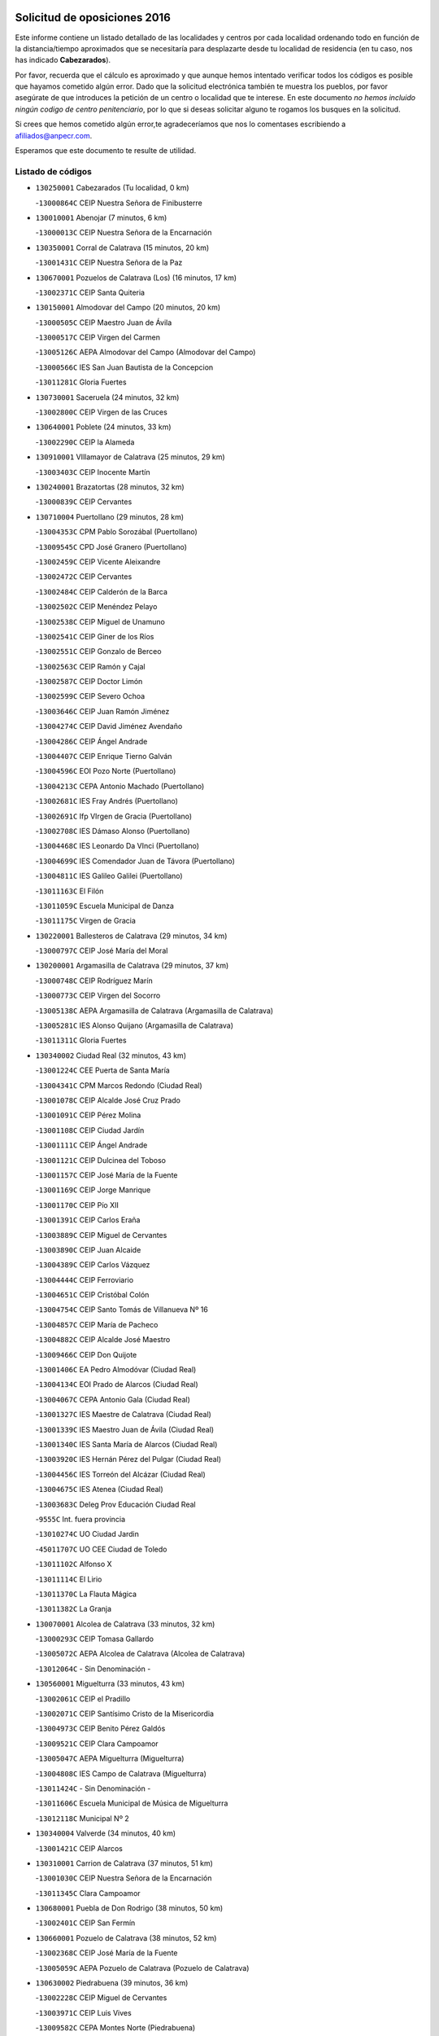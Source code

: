 

.. image:: logo.png
   :align: center

Solicitud de oposiciones 2016
======================================================

  
  
Este informe contiene un listado detallado de las localidades y centros por cada
localidad ordenando todo en función de la distancia/tiempo aproximados que se
necesitaría para desplazarte desde tu localidad de residencia (en tu caso,
nos has indicado **Cabezarados**).

Por favor, recuerda que el cálculo es aproximado y que aunque hemos
intentado verificar todos los códigos es posible que hayamos cometido algún
error. Dado que la solicitud electrónica también te muestra los pueblos, por
favor asegúrate de que introduces la petición de un centro o localidad que
te interese. En este documento
*no hemos incluido ningún codigo de centro penitenciario*, por lo que si deseas
solicitar alguno te rogamos los busques en la solicitud.

Si crees que hemos cometido algún error,te agradeceríamos que nos lo comentases
escribiendo a afiliados@anpecr.com.

Esperamos que este documento te resulte de utilidad.



Listado de códigos
-------------------


- ``130250001`` Cabezarados  (Tu localidad, 0 km)

  -``13000864C`` CEIP Nuestra Señora de Finibusterre
    

- ``130010001`` Abenojar  (7 minutos, 6 km)

  -``13000013C`` CEIP Nuestra Señora de la Encarnación
    

- ``130350001`` Corral de Calatrava  (15 minutos, 20 km)

  -``13001431C`` CEIP Nuestra Señora de la Paz
    

- ``130670001`` Pozuelos de Calatrava (Los)  (16 minutos, 17 km)

  -``13002371C`` CEIP Santa Quiteria
    

- ``130150001`` Almodovar del Campo  (20 minutos, 20 km)

  -``13000505C`` CEIP Maestro Juan de Ávila
    

  -``13000517C`` CEIP Virgen del Carmen
    

  -``13005126C`` AEPA Almodovar del Campo (Almodovar del Campo)
    

  -``13000566C`` IES San Juan Bautista de la Concepcion
    

  -``13011281C`` Gloria Fuertes
    

- ``130730001`` Saceruela  (24 minutos, 32 km)

  -``13002800C`` CEIP Virgen de las Cruces
    

- ``130640001`` Poblete  (24 minutos, 33 km)

  -``13002290C`` CEIP la Alameda
    

- ``130910001`` VIllamayor de Calatrava  (25 minutos, 29 km)

  -``13003403C`` CEIP Inocente Martín
    

- ``130240001`` Brazatortas  (28 minutos, 32 km)

  -``13000839C`` CEIP Cervantes
    

- ``130710004`` Puertollano  (29 minutos, 28 km)

  -``13004353C`` CPM Pablo Sorozábal (Puertollano)
    

  -``13009545C`` CPD José Granero (Puertollano)
    

  -``13002459C`` CEIP Vicente Aleixandre
    

  -``13002472C`` CEIP Cervantes
    

  -``13002484C`` CEIP Calderón de la Barca
    

  -``13002502C`` CEIP Menéndez Pelayo
    

  -``13002538C`` CEIP Miguel de Unamuno
    

  -``13002541C`` CEIP Giner de los Ríos
    

  -``13002551C`` CEIP Gonzalo de Berceo
    

  -``13002563C`` CEIP Ramón y Cajal
    

  -``13002587C`` CEIP Doctor Limón
    

  -``13002599C`` CEIP Severo Ochoa
    

  -``13003646C`` CEIP Juan Ramón Jiménez
    

  -``13004274C`` CEIP David Jiménez Avendaño
    

  -``13004286C`` CEIP Ángel Andrade
    

  -``13004407C`` CEIP Enrique Tierno Galván
    

  -``13004596C`` EOI Pozo Norte (Puertollano)
    

  -``13004213C`` CEPA Antonio Machado (Puertollano)
    

  -``13002681C`` IES Fray Andrés (Puertollano)
    

  -``13002691C`` Ifp VIrgen de Gracia (Puertollano)
    

  -``13002708C`` IES Dámaso Alonso (Puertollano)
    

  -``13004468C`` IES Leonardo Da VInci (Puertollano)
    

  -``13004699C`` IES Comendador Juan de Távora (Puertollano)
    

  -``13004811C`` IES Galileo Galilei (Puertollano)
    

  -``13011163C`` El Filón
    

  -``13011059C`` Escuela Municipal de Danza
    

  -``13011175C`` Virgen de Gracia
    

- ``130220001`` Ballesteros de Calatrava  (29 minutos, 34 km)

  -``13000797C`` CEIP José María del Moral
    

- ``130200001`` Argamasilla de Calatrava  (29 minutos, 37 km)

  -``13000748C`` CEIP Rodríguez Marín
    

  -``13000773C`` CEIP Virgen del Socorro
    

  -``13005138C`` AEPA Argamasilla de Calatrava (Argamasilla de Calatrava)
    

  -``13005281C`` IES Alonso Quijano (Argamasilla de Calatrava)
    

  -``13011311C`` Gloria Fuertes
    

- ``130340002`` Ciudad Real  (32 minutos, 43 km)

  -``13001224C`` CEE Puerta de Santa María
    

  -``13004341C`` CPM Marcos Redondo (Ciudad Real)
    

  -``13001078C`` CEIP Alcalde José Cruz Prado
    

  -``13001091C`` CEIP Pérez Molina
    

  -``13001108C`` CEIP Ciudad Jardín
    

  -``13001111C`` CEIP Ángel Andrade
    

  -``13001121C`` CEIP Dulcinea del Toboso
    

  -``13001157C`` CEIP José María de la Fuente
    

  -``13001169C`` CEIP Jorge Manrique
    

  -``13001170C`` CEIP Pío XII
    

  -``13001391C`` CEIP Carlos Eraña
    

  -``13003889C`` CEIP Miguel de Cervantes
    

  -``13003890C`` CEIP Juan Alcaide
    

  -``13004389C`` CEIP Carlos Vázquez
    

  -``13004444C`` CEIP Ferroviario
    

  -``13004651C`` CEIP Cristóbal Colón
    

  -``13004754C`` CEIP Santo Tomás de Villanueva Nº 16
    

  -``13004857C`` CEIP María de Pacheco
    

  -``13004882C`` CEIP Alcalde José Maestro
    

  -``13009466C`` CEIP Don Quijote
    

  -``13001406C`` EA Pedro Almodóvar (Ciudad Real)
    

  -``13004134C`` EOI Prado de Alarcos (Ciudad Real)
    

  -``13004067C`` CEPA Antonio Gala (Ciudad Real)
    

  -``13001327C`` IES Maestre de Calatrava (Ciudad Real)
    

  -``13001339C`` IES Maestro Juan de Ávila (Ciudad Real)
    

  -``13001340C`` IES Santa María de Alarcos (Ciudad Real)
    

  -``13003920C`` IES Hernán Pérez del Pulgar (Ciudad Real)
    

  -``13004456C`` IES Torreón del Alcázar (Ciudad Real)
    

  -``13004675C`` IES Atenea (Ciudad Real)
    

  -``13003683C`` Deleg Prov Educación Ciudad Real
    

  -``9555C`` Int. fuera provincia
    

  -``13010274C`` UO Ciudad Jardin
    

  -``45011707C`` UO CEE Ciudad de Toledo
    

  -``13011102C`` Alfonso X
    

  -``13011114C`` El Lirio
    

  -``13011370C`` La Flauta Mágica
    

  -``13011382C`` La Granja
    

- ``130070001`` Alcolea de Calatrava  (33 minutos, 32 km)

  -``13000293C`` CEIP Tomasa Gallardo
    

  -``13005072C`` AEPA Alcolea de Calatrava (Alcolea de Calatrava)
    

  -``13012064C`` - Sin Denominación -
    

- ``130560001`` Miguelturra  (33 minutos, 43 km)

  -``13002061C`` CEIP el Pradillo
    

  -``13002071C`` CEIP Santísimo Cristo de la Misericordia
    

  -``13004973C`` CEIP Benito Pérez Galdós
    

  -``13009521C`` CEIP Clara Campoamor
    

  -``13005047C`` AEPA Miguelturra (Miguelturra)
    

  -``13004808C`` IES Campo de Calatrava (Miguelturra)
    

  -``13011424C`` - Sin Denominación -
    

  -``13011606C`` Escuela Municipal de Música de Miguelturra
    

  -``13012118C`` Municipal Nº 2
    

- ``130340004`` Valverde  (34 minutos, 40 km)

  -``13001421C`` CEIP Alarcos
    

- ``130310001`` Carrion de Calatrava  (37 minutos, 51 km)

  -``13001030C`` CEIP Nuestra Señora de la Encarnación
    

  -``13011345C`` Clara Campoamor
    

- ``130680001`` Puebla de Don Rodrigo  (38 minutos, 50 km)

  -``13002401C`` CEIP San Fermín
    

- ``130660001`` Pozuelo de Calatrava  (38 minutos, 52 km)

  -``13002368C`` CEIP José María de la Fuente
    

  -``13005059C`` AEPA Pozuelo de Calatrava (Pozuelo de Calatrava)
    

- ``130630002`` Piedrabuena  (39 minutos, 36 km)

  -``13002228C`` CEIP Miguel de Cervantes
    

  -``13003971C`` CEIP Luis Vives
    

  -``13009582C`` CEPA Montes Norte (Piedrabuena)
    

  -``13005308C`` IES Mónico Sánchez (Piedrabuena)
    

- ``130480001`` Hinojosas de Calatrava  (39 minutos, 41 km)

  -``13004912C`` CRA Valle de Alcudia
    

- ``130340001`` Casas (Las)  (40 minutos, 48 km)

  -``13003774C`` CEIP Nuestra Señora del Rosario
    

- ``130090001`` Aldea del Rey  (42 minutos, 57 km)

  -``13000311C`` CEIP Maestro Navas
    

  -``13011254C`` El Parque
    

  -``13009557C`` Escuela Municipal de Música y Danza de Aldea del Rey
    

- ``130880001`` Valenzuela de Calatrava  (42 minutos, 60 km)

  -``13003361C`` CEIP Nuestra Señora del Rosario
    

- ``130830001`` Torralba de Calatrava  (43 minutos, 59 km)

  -``13003142C`` CEIP Cristo del Consuelo
    

  -``13011527C`` El Arca de los Sueños
    

  -``13012040C`` Escuela de Música de Torralba de Calatrava
    

- ``130620001`` Picon  (44 minutos, 42 km)

  -``13002204C`` CEIP José María del Moral
    

- ``130130001`` Almagro  (44 minutos, 63 km)

  -``13000402C`` CEIP Miguel de Cervantes Saavedra
    

  -``13000414C`` CEIP Diego de Almagro
    

  -``13004377C`` CEIP Paseo Viejo de la Florida
    

  -``13010811C`` AEPA Almagro (Almagro)
    

  -``13000451C`` IES Antonio Calvín (Almagro)
    

  -``13000475C`` IES Clavero Fernández de Córdoba (Almagro)
    

  -``13011072C`` La Comedia
    

  -``13011278C`` Marioneta
    

  -``13009569C`` Pablo Molina
    

- ``130860001`` Valdemanco del Esteras  (45 minutos, 54 km)

  -``13003208C`` CEIP Virgen del Valle
    

- ``130110001`` Almaden  (46 minutos, 64 km)

  -``13000359C`` CEIP Jesús Nazareno
    

  -``13000360C`` CEIP Hijos de Obreros
    

  -``13004298C`` CEPA Almaden (Almaden)
    

  -``13000372C`` IES Pablo Ruiz Picasso (Almaden)
    

  -``13000384C`` IES Mercurio (Almaden)
    

  -``13011266C`` Arco Iris
    

- ``130510003`` Luciana  (47 minutos, 47 km)

  -``13001765C`` CEIP Isabel la Católica
    

- ``130400001`` Fernan Caballero  (48 minutos, 60 km)

  -``13001601C`` CEIP Manuel Sastre Velasco
    

  -``13012167C`` Concha Mera
    

- ``130380001`` Chillon  (48 minutos, 66 km)

  -``13001467C`` CEIP Nuestra Señora del Castillo
    

  -``13011357C`` La Fuente del Barco
    

- ``130450001`` Granatula de Calatrava  (48 minutos, 73 km)

  -``13001662C`` CEIP Nuestra Señora Oreto y Zuqueca
    

- ``130650002`` Porzuna  (50 minutos, 52 km)

  -``13002320C`` CEIP Nuestra Señora del Rosario
    

  -``13005084C`` AEPA Porzuna (Porzuna)
    

  -``13005199C`` IES Ribera del Bullaque (Porzuna)
    

  -``13011473C`` Caramelo
    

- ``130270001`` Calzada de Calatrava  (51 minutos, 62 km)

  -``13000888C`` CEIP Santa Teresa de Jesús
    

  -``13000891C`` CEIP Ignacio de Loyola
    

  -``13005141C`` AEPA Calzada de Calatrava (Calzada de Calatrava)
    

  -``13000906C`` IES Eduardo Valencia (Calzada de Calatrava)
    

  -``13011321C`` Solete
    

- ``130420001`` Fuencaliente  (51 minutos, 69 km)

  -``13001625C`` CEIP Nuestra Señora de los Baños
    

  -``13005424C`` IESO Peña Escrita (Fuencaliente)
    

- ``130230001`` Bolaños de Calatrava  (51 minutos, 71 km)

  -``13000803C`` CEIP Fernando III el Santo
    

  -``13000815C`` CEIP Arzobispo Calzado
    

  -``13003786C`` CEIP Virgen del Monte
    

  -``13004936C`` CEIP Molino de Viento
    

  -``13010821C`` AEPA Bolaños de Calatrava (Bolaños de Calatrava)
    

  -``13004778C`` IES Berenguela de Castilla (Bolaños de Calatrava)
    

  -``13011084C`` El Castillo
    

  -``13011977C`` Mundo Mágico
    

- ``130390001`` Daimiel  (52 minutos, 72 km)

  -``13001479C`` CEIP San Isidro
    

  -``13001480C`` CEIP Infante Don Felipe
    

  -``13001492C`` CEIP la Espinosa
    

  -``13004572C`` CEIP Calatrava
    

  -``13004663C`` CEIP Albuera
    

  -``13004641C`` CEPA Miguel de Cervantes (Daimiel)
    

  -``13001595C`` IES Ojos del Guadiana (Daimiel)
    

  -``13003737C`` IES Juan D&#39;Opazo (Daimiel)
    

  -``13009508C`` Escuela Municipal de Música y Danza de Daimiel
    

  -``13011126C`` Sancho
    

  -``13011138C`` Virgen de las Cruces
    

- ``130020001`` Agudo  (53 minutos, 61 km)

  -``13000025C`` CEIP Virgen de la Estrella
    

  -``13011230C`` - Sin Denominación -
    

- ``130520003`` Malagon  (53 minutos, 67 km)

  -``13001790C`` CEIP Cañada Real
    

  -``13001819C`` CEIP Santa Teresa
    

  -``13005035C`` AEPA Malagon (Malagon)
    

  -``13004730C`` IES Estados del Duque (Malagon)
    

  -``13011141C`` Santa Teresa de Jesús
    

- ``130580001`` Moral de Calatrava  (53 minutos, 80 km)

  -``13002113C`` CEIP Agustín Sanz
    

  -``13004869C`` CEIP Manuel Clemente
    

  -``13010985C`` AEPA Moral de Calatrava (Moral de Calatrava)
    

  -``13005311C`` IES Peñalba (Moral de Calatrava)
    

  -``13011451C`` - Sin Denominación -
    

- ``130440003`` Fuente el Fresno  (58 minutos, 76 km)

  -``13001650C`` CEIP Miguel Delibes
    

  -``13012180C`` Mundo Infantil
    

- ``130180001`` Arenas de San Juan  (58 minutos, 93 km)

  -``13000694C`` CEIP San Bernabé
    

- ``130530003`` Manzanares  (58 minutos, 94 km)

  -``13001923C`` CEIP Divina Pastora
    

  -``13001935C`` CEIP Altagracia
    

  -``13003853C`` CEIP la Candelaria
    

  -``13004390C`` CEIP Enrique Tierno Galván
    

  -``13004079C`` CEPA San Blas (Manzanares)
    

  -``13001984C`` IES Pedro Álvarez Sotomayor (Manzanares)
    

  -``13003798C`` IES Azuer (Manzanares)
    

  -``13011400C`` - Sin Denominación -
    

  -``13009594C`` Guillermo Calero
    

  -``13011151C`` La Ínsula
    

- ``130210001`` Arroba de los Montes  (1h, 68 km)

  -``13010754C`` CRA Río San Marcos
    

- ``139040001`` Llanos del Caudillo  (1h 1min, 105 km)

  -``13003749C`` CEIP el Oasis
    

- ``139010001`` Robledo (El)  (1h 3min, 66 km)

  -``13010778C`` CRA Valle del Bullaque
    

  -``13005096C`` AEPA Robledo (El) (Robledo (El))
    

- ``130030001`` Alamillo  (1h 3min, 83 km)

  -``13012258C`` CRA Alamillo
    

- ``130650005`` Torno (El)  (1h 4min, 68 km)

  -``13002356C`` CEIP Nuestra Señora de Guadalupe
    

- ``130500001`` Labores (Las)  (1h 4min, 100 km)

  -``13001753C`` CEIP San José de Calasanz
    

- ``130870002`` Consolacion  (1h 4min, 108 km)

  -``13003348C`` CEIP Virgen de Consolación
    

- ``130960001`` VIllarrubia de los Ojos  (1h 5min, 100 km)

  -``13003521C`` CEIP Rufino Blanco
    

  -``13003658C`` CEIP Virgen de la Sierra
    

  -``13005060C`` AEPA VIllarrubia de los Ojos (VIllarrubia de los Ojos)
    

  -``13004900C`` IES Guadiana (VIllarrubia de los Ojos)
    

- ``130970001`` VIllarta de San Juan  (1h 5min, 101 km)

  -``13003555C`` CEIP Nuestra Señora de la Paz
    

- ``130540001`` Membrilla  (1h 5min, 104 km)

  -``13001996C`` CEIP Virgen del Espino
    

  -``13002009C`` CEIP San José de Calasanz
    

  -``13005102C`` AEPA Membrilla (Membrilla)
    

  -``13005291C`` IES Marmaria (Membrilla)
    

  -``13011412C`` Lope de Vega
    

- ``130700001`` Puerto Lapice  (1h 6min, 106 km)

  -``13002435C`` CEIP Juan Alcaide
    

- ``130870001`` Valdepeñas  (1h 8min, 98 km)

  -``13010948C`` CEE María Luisa Navarro Margati
    

  -``13003211C`` CEIP Jesús Baeza
    

  -``13003221C`` CEIP Lorenzo Medina
    

  -``13003233C`` CEIP Jesús Castillo
    

  -``13003245C`` CEIP Lucero
    

  -``13003257C`` CEIP Luis Palacios
    

  -``13004006C`` CEIP Maestro Juan Alcaide
    

  -``13004845C`` EOI Ciudad de Valdepeñas (Valdepeñas)
    

  -``13004225C`` CEPA Francisco de Quevedo (Valdepeñas)
    

  -``13003324C`` IES Bernardo de Balbuena (Valdepeñas)
    

  -``13003336C`` IES Gregorio Prieto (Valdepeñas)
    

  -``13004766C`` IES Francisco Nieva (Valdepeñas)
    

  -``13011552C`` Cachiporro
    

  -``13011205C`` Cervantes
    

  -``13009533C`` Ignacio Morales Nieva
    

  -``13011217C`` Virgen de la Consolación
    

- ``130790001`` Solana (La)  (1h 8min, 109 km)

  -``13002927C`` CEIP Sagrado Corazón
    

  -``13002939C`` CEIP Romero Peña
    

  -``13002940C`` CEIP el Santo
    

  -``13004833C`` CEIP el Humilladero
    

  -``13004894C`` CEIP Javier Paulino Pérez
    

  -``13010912C`` CEIP la Moheda
    

  -``13011001C`` CEIP Federico Romero
    

  -``13002976C`` IES Modesto Navarro (Solana (La))
    

  -``13010924C`` IES Clara Campoamor (Solana (La))
    

- ``130980008`` VIso del Marques  (1h 9min, 92 km)

  -``13003634C`` CEIP Nuestra Señora del Valle
    

  -``13004791C`` IES los Batanes (VIso del Marques)
    

- ``130770001`` Santa Cruz de Mudela  (1h 10min, 92 km)

  -``13002851C`` CEIP Cervantes
    

  -``13010869C`` AEPA Santa Cruz de Mudela (Santa Cruz de Mudela)
    

  -``13005205C`` IES Máximo Laguna (Santa Cruz de Mudela)
    

  -``13011485C`` Gloria Fuertes
    

- ``130190001`` Argamasilla de Alba  (1h 10min, 121 km)

  -``13000700C`` CEIP Divino Maestro
    

  -``13000712C`` CEIP Nuestra Señora de Peñarroya
    

  -``13003831C`` CEIP Azorín
    

  -``13005151C`` AEPA Argamasilla de Alba (Argamasilla de Alba)
    

  -``13005278C`` IES VIcente Cano (Argamasilla de Alba)
    

  -``13011308C`` Alba
    

- ``130160001`` Almuradiel  (1h 11min, 100 km)

  -``13000633C`` CEIP Santiago Apóstol
    

- ``130740001`` San Carlos del Valle  (1h 12min, 120 km)

  -``13002824C`` CEIP San Juan Bosco
    

- ``130060001`` Alcoba  (1h 15min, 84 km)

  -``13000256C`` CEIP Don Rodrigo
    

- ``130470001`` Herencia  (1h 16min, 120 km)

  -``13001698C`` CEIP Carrasco Alcalde
    

  -``13005023C`` AEPA Herencia (Herencia)
    

  -``13004729C`` IES Hermógenes Rodríguez (Herencia)
    

  -``13011369C`` - Sin Denominación -
    

  -``13010882C`` Escuela Municipal de Música y Danza de Herencia
    

- ``130050003`` Cinco Casas  (1h 16min, 121 km)

  -``13012052C`` CRA Alciares
    

- ``130820002`` Tomelloso  (1h 16min, 129 km)

  -``13004080C`` CEE Ponce de León
    

  -``13003038C`` CEIP Miguel de Cervantes
    

  -``13003041C`` CEIP José María del Moral
    

  -``13003051C`` CEIP Carmelo Cortés
    

  -``13003075C`` CEIP Doña Crisanta
    

  -``13003087C`` CEIP José Antonio
    

  -``13003762C`` CEIP San José de Calasanz
    

  -``13003981C`` CEIP Embajadores
    

  -``13003993C`` CEIP San Isidro
    

  -``13004109C`` CEIP San Antonio
    

  -``13004328C`` CEIP Almirante Topete
    

  -``13004948C`` CEIP Virgen de las Viñas
    

  -``13009478C`` CEIP Felix Grande
    

  -``13004122C`` EA Antonio López (Tomelloso)
    

  -``13004742C`` EOI Mar de VIñas (Tomelloso)
    

  -``13004559C`` CEPA Simienza (Tomelloso)
    

  -``13003129C`` IES Eladio Cabañero (Tomelloso)
    

  -``13003130C`` IES Francisco García Pavón (Tomelloso)
    

  -``13004821C`` IES Airén (Tomelloso)
    

  -``13005345C`` IES Alto Guadiana (Tomelloso)
    

  -``13004419C`` Conservatorio Municipal de Música
    

  -``13011199C`` Dulcinea
    

  -``13012027C`` Lorencete
    

  -``13011515C`` Mediodía
    

- ``130100001`` Alhambra  (1h 17min, 127 km)

  -``13000323C`` CEIP Nuestra Señora de Fátima
    

- ``130750001`` San Lorenzo de Calatrava  (1h 18min, 79 km)

  -``13010781C`` CRA Sierra Morena
    

- ``451770001`` Urda  (1h 18min, 100 km)

  -``45004132C`` CEIP Santo Cristo
    

  -``45012979C`` Blasa Ruíz
    

- ``130850001`` Torrenueva  (1h 18min, 102 km)

  -``13003181C`` CEIP Santiago el Mayor
    

  -``13011540C`` Nuestra Señora de la Cabeza
    

- ``450870001`` Madridejos  (1h 18min, 126 km)

  -``45012062C`` CEE Mingoliva
    

  -``45001313C`` CEIP Garcilaso de la Vega
    

  -``45005185C`` CEIP Santa Ana
    

  -``45010478C`` AEPA Madridejos (Madridejos)
    

  -``45001337C`` IES Valdehierro (Madridejos)
    

  -``45012633C`` - Sin Denominación -
    

  -``45011720C`` Escuela Municipal de Música y Danza de Madridejos
    

  -``45013522C`` Juan Vicente Camacho
    

- ``130100002`` Pozo de la Serna  (1h 19min, 128 km)

  -``13000335C`` CEIP Sagrado Corazón
    

- ``451870001`` VIllafranca de los Caballeros  (1h 20min, 124 km)

  -``45004296C`` CEIP Miguel de Cervantes
    

  -``45006153C`` IESO la Falcata (VIllafranca de los Caballeros)
    

- ``450340001`` Camuñas  (1h 20min, 129 km)

  -``45000485C`` CEIP Cardenal Cisneros
    

- ``450530001`` Consuegra  (1h 22min, 129 km)

  -``45000710C`` CEIP Santísimo Cristo de la Vera Cruz
    

  -``45000722C`` CEIP Miguel de Cervantes
    

  -``45004880C`` CEPA Castillo de Consuegra (Consuegra)
    

  -``45000734C`` IES Consaburum (Consuegra)
    

  -``45014083C`` - Sin Denominación -
    

- ``130360002`` Cortijos de Arriba  (1h 23min, 82 km)

  -``13001443C`` CEIP Nuestra Señora de las Mercedes
    

- ``130320001`` Carrizosa  (1h 23min, 137 km)

  -``13001054C`` CEIP Virgen del Salido
    

- ``130080001`` Alcubillas  (1h 25min, 124 km)

  -``13000301C`` CEIP Nuestra Señora del Rosario
    

- ``130930001`` VIllanueva de los Infantes  (1h 26min, 141 km)

  -``13003440C`` CEIP Arqueólogo García Bellido
    

  -``13005175C`` CEPA Miguel de Cervantes (VIllanueva de los Infantes)
    

  -``13003464C`` IES Francisco de Quevedo (VIllanueva de los Infantes)
    

  -``13004018C`` IES Ramón Giraldo (VIllanueva de los Infantes)
    

- ``130330001`` Castellar de Santiago  (1h 27min, 118 km)

  -``13001066C`` CEIP San Juan de Ávila
    

- ``130050002`` Alcazar de San Juan  (1h 27min, 136 km)

  -``13000104C`` CEIP el Santo
    

  -``13000116C`` CEIP Juan de Austria
    

  -``13000128C`` CEIP Jesús Ruiz de la Fuente
    

  -``13000131C`` CEIP Santa Clara
    

  -``13003828C`` CEIP Alces
    

  -``13004092C`` CEIP Pablo Ruiz Picasso
    

  -``13004870C`` CEIP Gloria Fuertes
    

  -``13010900C`` CEIP Jardín de Arena
    

  -``13004705C`` EOI la Equidad (Alcazar de San Juan)
    

  -``13004055C`` CEPA Enrique Tierno Galván (Alcazar de San Juan)
    

  -``13000219C`` IES Miguel de Cervantes Saavedra (Alcazar de San Juan)
    

  -``13000220C`` IES Juan Bosco (Alcazar de San Juan)
    

  -``13004687C`` IES María Zambrano (Alcazar de San Juan)
    

  -``13012121C`` - Sin Denominación -
    

  -``13011242C`` El Tobogán
    

  -``13011060C`` El Torreón
    

  -``13010870C`` Escuela Municipal de Música y Danza de Alcázar de San Juan
    

- ``130490001`` Horcajo de los Montes  (1h 28min, 103 km)

  -``13010766C`` CRA San Isidro
    

  -``13005217C`` IES Montes de Cabañeros (Horcajo de los Montes)
    

- ``452000005`` Yebenes (Los)  (1h 28min, 119 km)

  -``45004478C`` CEIP San José de Calasanz
    

  -``45012050C`` AEPA Yebenes (Los) (Yebenes (Los))
    

  -``45005689C`` IES Guadalerzas (Yebenes (Los))
    

- ``139020001`` Ruidera  (1h 29min, 146 km)

  -``13000736C`` CEIP Juan Aguilar Molina
    

- ``450920001`` Marjaliza  (1h 30min, 124 km)

  -``45006037C`` CEIP San Juan
    

- ``451240002`` Orgaz  (1h 30min, 126 km)

  -``45002093C`` CEIP Conde de Orgaz
    

  -``45013662C`` Escuela Municipal de Música de Orgaz
    

  -``45012761C`` Nube de Algodón
    

- ``451660001`` Tembleque  (1h 30min, 149 km)

  -``45003361C`` CEIP Antonia González
    

  -``45012918C`` Cervantes II
    

- ``450900001`` Manzaneque  (1h 31min, 128 km)

  -``45001398C`` CEIP Álvarez de Toledo
    

  -``45012645C`` - Sin Denominación -
    

- ``451750001`` Turleque  (1h 31min, 144 km)

  -``45004119C`` CEIP Fernán González
    

- ``130720003`` Retuerta del Bullaque  (1h 32min, 112 km)

  -``13010791C`` CRA Montes de Toledo
    

- ``130370001`` Cozar  (1h 32min, 132 km)

  -``13001455C`` CEIP Santísimo Cristo de la Veracruz
    

- ``451820001`` Ventas Con Peña Aguilera (Las)  (1h 33min, 113 km)

  -``45004181C`` CEIP Nuestra Señora del Águila
    

- ``130280002`` Campo de Criptana  (1h 33min, 145 km)

  -``13004717C`` CPM Alcázar de San Juan-Campo de Criptana (Campo de
    

  -``13000943C`` CEIP Virgen de la Paz
    

  -``13000955C`` CEIP Virgen de Criptana
    

  -``13000967C`` CEIP Sagrado Corazón
    

  -``13003968C`` CEIP Domingo Miras
    

  -``13005011C`` AEPA Campo de Criptana (Campo de Criptana)
    

  -``13001005C`` IES Isabel Perillán y Quirós (Campo de Criptana)
    

  -``13011023C`` Escuela Municipal de Musica y Danza de Campo de Criptana
    

  -``13011096C`` Los Gigantes
    

  -``13011333C`` Los Quijotes
    

- ``451850001`` VIllacañas  (1h 33min, 147 km)

  -``45004259C`` CEIP Santa Bárbara
    

  -``45010338C`` AEPA VIllacañas (VIllacañas)
    

  -``45004272C`` IES Garcilaso de la Vega (VIllacañas)
    

  -``45005321C`` IES Enrique de Arfe (VIllacañas)
    

- ``451410001`` Quero  (1h 34min, 139 km)

  -``45002421C`` CEIP Santiago Cabañas
    

  -``45012839C`` - Sin Denominación -
    

- ``130890002`` VIllahermosa  (1h 34min, 153 km)

  -``13003385C`` CEIP San Agustín
    

- ``451490001`` Romeral (El)  (1h 34min, 155 km)

  -``45002627C`` CEIP Silvano Cirujano
    

- ``450710001`` Guardia (La)  (1h 34min, 159 km)

  -``45001052C`` CEIP Valentín Escobar
    

- ``130780001`` Socuellamos  (1h 35min, 162 km)

  -``13002873C`` CEIP Gerardo Martínez
    

  -``13002885C`` CEIP el Coso
    

  -``13004316C`` CEIP Carmen Arias
    

  -``13005163C`` AEPA Socuellamos (Socuellamos)
    

  -``13002903C`` IES Fernando de Mena (Socuellamos)
    

  -``13011497C`` Arco Iris
    

- ``130840001`` Torre de Juan Abad  (1h 37min, 140 km)

  -``13003178C`` CEIP Francisco de Quevedo
    

  -``13011539C`` - Sin Denominación -
    

- ``130570001`` Montiel  (1h 37min, 154 km)

  -``13002095C`` CEIP Gutiérrez de la Vega
    

  -``13011448C`` - Sin Denominación -
    

- ``451860001`` VIlla de Don Fadrique (La)  (1h 37min, 157 km)

  -``45004284C`` CEIP Ramón y Cajal
    

  -``45010508C`` IESO Leonor de Guzmán (VIlla de Don Fadrique (La))
    

- ``130610001`` Pedro Muñoz  (1h 37min, 165 km)

  -``13002162C`` CEIP María Luisa Cañas
    

  -``13002174C`` CEIP Nuestra Señora de los Ángeles
    

  -``13004331C`` CEIP Maestro Juan de Ávila
    

  -``13011011C`` CEIP Hospitalillo
    

  -``13010808C`` AEPA Pedro Muñoz (Pedro Muñoz)
    

  -``13004781C`` IES Isabel Martínez Buendía (Pedro Muñoz)
    

  -``13011461C`` - Sin Denominación -
    

- ``451900001`` VIllaminaya  (1h 38min, 134 km)

  -``45004338C`` CEIP Santo Domingo de Silos
    

- ``451060001`` Mora  (1h 39min, 135 km)

  -``45001623C`` CEIP José Ramón Villa
    

  -``45001672C`` CEIP Fernando Martín
    

  -``45010466C`` AEPA Mora (Mora)
    

  -``45006220C`` IES Peñas Negras (Mora)
    

  -``45012670C`` - Sin Denominación -
    

  -``45012682C`` - Sin Denominación -
    

- ``451630002`` Sonseca  (1h 39min, 137 km)

  -``45002883C`` CEIP San Juan Evangelista
    

  -``45012074C`` CEIP Peñamiel
    

  -``45005926C`` CEPA Cum Laude (Sonseca)
    

  -``45005355C`` IES la Sisla (Sonseca)
    

  -``45012891C`` Arco Iris
    

  -``45010351C`` Escuela Municipal de Música y Danza de Sonseca
    

  -``45012244C`` Virgen de la Salud
    

- ``450840001`` Lillo  (1h 39min, 160 km)

  -``45001222C`` CEIP Marcelino Murillo
    

  -``45012611C`` Tris-Tras
    

- ``020810003`` VIllarrobledo  (1h 39min, 172 km)

  -``02003065C`` CEIP Don Francisco Giner de los Ríos
    

  -``02003077C`` CEIP Graciano Atienza
    

  -``02003089C`` CEIP Jiménez de Córdoba
    

  -``02003090C`` CEIP Virrey Morcillo
    

  -``02003132C`` CEIP Virgen de la Caridad
    

  -``02004291C`` CEIP Diego Requena
    

  -``02008968C`` CEIP Barranco Cafetero
    

  -``02004471C`` EOI Menéndez Pelayo (VIllarrobledo)
    

  -``02003880C`` CEPA Alonso Quijano (VIllarrobledo)
    

  -``02003120C`` IES VIrrey Morcillo (VIllarrobledo)
    

  -``02003651C`` IES Octavio Cuartero (VIllarrobledo)
    

  -``02005189C`` IES Cencibel (VIllarrobledo)
    

  -``02008439C`` UO CP Francisco Giner de los Rios
    

- ``450550001`` Cuerva  (1h 40min, 119 km)

  -``45000795C`` CEIP Soledad Alonso Dorado
    

- ``450980001`` Menasalbas  (1h 40min, 119 km)

  -``45001490C`` CEIP Nuestra Señora de Fátima
    

  -``45013753C`` Menapeques
    

- ``450010001`` Ajofrin  (1h 40min, 136 km)

  -``45000011C`` CEIP Jacinto Guerrero
    

  -``45012335C`` La Casa de los Duendes
    

- ``450940001`` Mascaraque  (1h 40min, 140 km)

  -``45001441C`` CEIP Juan de Padilla
    

- ``020570002`` Ossa de Montiel  (1h 40min, 161 km)

  -``02002462C`` CEIP Enriqueta Sánchez
    

  -``02008853C`` AEPA Ossa de Montiel (Ossa de Montiel)
    

  -``02005153C`` IESO Belerma (Ossa de Montiel)
    

  -``02009407C`` - Sin Denominación -
    

- ``161240001`` Mesas (Las)  (1h 41min, 171 km)

  -``16001533C`` CEIP Hermanos Amorós Fernández
    

  -``16004303C`` AEPA Mesas (Las) (Mesas (Las))
    

  -``16009970C`` IESO Mesas (Las) (Mesas (Las))
    

- ``450590001`` Dosbarrios  (1h 41min, 171 km)

  -``45000862C`` CEIP San Isidro Labrador
    

  -``45014034C`` Garabatos
    

- ``451530001`` San Pablo de los Montes  (1h 42min, 123 km)

  -``45002676C`` CEIP Nuestra Señora de Gracia
    

  -``45012852C`` San Pablo de los Montes
    

- ``450120001`` Almonacid de Toledo  (1h 43min, 141 km)

  -``45000187C`` CEIP Virgen de la Oliva
    

- ``130900001`` VIllamanrique  (1h 43min, 147 km)

  -``13003397C`` CEIP Nuestra Señora de Gracia
    

- ``451010001`` Miguel Esteban  (1h 43min, 154 km)

  -``45001532C`` CEIP Cervantes
    

  -``45006098C`` IESO Juan Patiño Torres (Miguel Esteban)
    

  -``45012657C`` La Abejita
    

- ``450960002`` Mazarambroz  (1h 44min, 141 km)

  -``45001477C`` CEIP Nuestra Señora del Sagrario
    

- ``450230001`` Burguillos de Toledo  (1h 44min, 145 km)

  -``45000357C`` CEIP Victorio Macho
    

  -``45013625C`` La Campana
    

- ``451350001`` Puebla de Almoradiel (La)  (1h 44min, 166 km)

  -``45002287C`` CEIP Ramón y Cajal
    

  -``45012153C`` AEPA Puebla de Almoradiel (La) (Puebla de Almoradiel (La))
    

  -``45006116C`` IES Aldonza Lorenzo (Puebla de Almoradiel (La))
    

- ``451930001`` VIllanueva de Bogas  (1h 44min, 169 km)

  -``45004375C`` CEIP Santa Ana
    

- ``450670001`` Galvez  (1h 45min, 125 km)

  -``45000989C`` CEIP San Juan de la Cruz
    

  -``45005975C`` IES Montes de Toledo (Galvez)
    

  -``45013716C`` Garbancito
    

- ``451400001`` Pulgar  (1h 45min, 125 km)

  -``45002411C`` CEIP Nuestra Señora de la Blanca
    

  -``45012827C`` Pulgarcito
    

- ``451070001`` Nambroca  (1h 45min, 151 km)

  -``45001726C`` CEIP la Fuente
    

  -``45012694C`` - Sin Denominación -
    

- ``450780001`` Huerta de Valdecarabanos  (1h 45min, 175 km)

  -``45001121C`` CEIP Virgen del Rosario de Pastores
    

  -``45012578C`` Garabatos
    

- ``451740001`` Totanes  (1h 46min, 125 km)

  -``45004107C`` CEIP Inmaculada Concepción
    

- ``130690001`` Puebla del Principe  (1h 46min, 161 km)

  -``13002423C`` CEIP Miguel González Calero
    

- ``451210001`` Ocaña  (1h 46min, 180 km)

  -``45002020C`` CEIP San José de Calasanz
    

  -``45012177C`` CEIP Pastor Poeta
    

  -``45005631C`` CEPA Gutierre de Cárdenas (Ocaña)
    

  -``45004685C`` IES Alonso de Ercilla (Ocaña)
    

  -``45004791C`` IES Miguel Hernández (Ocaña)
    

  -``45013731C`` - Sin Denominación -
    

  -``45012232C`` Mesa de Ocaña
    

- ``130040001`` Albaladejo  (1h 47min, 165 km)

  -``13012192C`` CRA Albaladejo
    

- ``451510001`` San Martin de Montalban  (1h 48min, 131 km)

  -``45002652C`` CEIP Santísimo Cristo de la Luz
    

- ``451670001`` Toboso (El)  (1h 48min, 164 km)

  -``45003371C`` CEIP Miguel de Cervantes
    

- ``450540001`` Corral de Almaguer  (1h 48min, 172 km)

  -``45000783C`` CEIP Nuestra Señora de la Muela
    

  -``45005801C`` IES la Besana (Corral de Almaguer)
    

  -``45012517C`` - Sin Denominación -
    

- ``020530001`` Munera  (1h 48min, 182 km)

  -``02002334C`` CEIP Cervantes
    

  -``02004914C`` AEPA Munera (Munera)
    

  -``02005131C`` IESO Bodas de Camacho (Munera)
    

  -``02009365C`` Sanchica
    

- ``161710001`` Provencio (El)  (1h 48min, 191 km)

  -``16001995C`` CEIP Infanta Cristina
    

  -``16009416C`` AEPA Provencio (El) (Provencio (El))
    

  -``16009283C`` IESO Tomás de la Fuente Jurado (Provencio (El))
    

- ``161900002`` San Clemente  (1h 48min, 194 km)

  -``16002151C`` CEIP Rafael López de Haro
    

  -``16004340C`` CEPA Campos del Záncara (San Clemente)
    

  -``16002173C`` IES Diego Torrente Pérez (San Clemente)
    

  -``16009647C`` - Sin Denominación -
    

- ``450520001`` Cobisa  (1h 49min, 151 km)

  -``45000692C`` CEIP Cardenal Tavera
    

  -``45011793C`` CEIP Gloria Fuertes
    

  -``45013601C`` Escuela Municipal de Música y Danza de Cobisa
    

  -``45012499C`` Los Cotos
    

- ``130810001`` Terrinches  (1h 49min, 167 km)

  -``13003014C`` CEIP Miguel de Cervantes
    

- ``130920001`` VIllanueva de la Fuente  (1h 49min, 171 km)

  -``13003415C`` CEIP Inmaculada Concepción
    

  -``13005412C`` IESO Mentesa Oretana (VIllanueva de la Fuente)
    

- ``161330001`` Mota del Cuervo  (1h 49min, 179 km)

  -``16001624C`` CEIP Virgen de Manjavacas
    

  -``16009945C`` CEIP Santa Rita
    

  -``16004327C`` AEPA Mota del Cuervo (Mota del Cuervo)
    

  -``16004431C`` IES Julián Zarco (Mota del Cuervo)
    

  -``16009581C`` Balú
    

  -``16010017C`` Conservatorio Profesional de Música Mota del Cuervo
    

  -``16009593C`` El Santo
    

  -``16009295C`` Escuela Municipal de Música y Danza de Mota del Cuervo
    

- ``451150001`` Noblejas  (1h 49min, 182 km)

  -``45001908C`` CEIP Santísimo Cristo de las Injurias
    

  -``45012037C`` AEPA Noblejas (Noblejas)
    

  -``45012712C`` Rosa Sensat
    

- ``452020001`` Yepes  (1h 50min, 181 km)

  -``45004557C`` CEIP Rafael García Valiño
    

  -``45006177C`` IES Carpetania (Yepes)
    

  -``45013078C`` Fuentearriba
    

- ``161530001`` Pedernoso (El)  (1h 50min, 182 km)

  -``16001821C`` CEIP Juan Gualberto Avilés
    

- ``161540001`` Pedroñeras (Las)  (1h 51min, 182 km)

  -``16001831C`` CEIP Adolfo Martínez Chicano
    

  -``16004297C`` AEPA Pedroñeras (Las) (Pedroñeras (Las))
    

  -``16004066C`` IES Fray Luis de León (Pedroñeras (Las))
    

- ``450500001`` Ciruelos  (1h 51min, 185 km)

  -``45000679C`` CEIP Santísimo Cristo de la Misericordia
    

- ``451980001`` VIllatobas  (1h 51min, 188 km)

  -``45004454C`` CEIP Sagrado Corazón de Jesús
    

- ``020480001`` Minaya  (1h 51min, 198 km)

  -``02002255C`` CEIP Diego Ciller Montoya
    

  -``02009341C`` Garabatos
    

- ``451160001`` Noez  (1h 52min, 130 km)

  -``45001945C`` CEIP Santísimo Cristo de la Salud
    

- ``451910001`` VIllamuelas  (1h 52min, 154 km)

  -``45004341C`` CEIP Santa María Magdalena
    

- ``451420001`` Quintanar de la Orden  (1h 52min, 174 km)

  -``45002457C`` CEIP Cristóbal Colón
    

  -``45012001C`` CEIP Antonio Machado
    

  -``45005288C`` CEPA Luis VIves (Quintanar de la Orden)
    

  -``45002470C`` IES Infante Don Fadrique (Quintanar de la Orden)
    

  -``45004867C`` IES Alonso Quijano (Quintanar de la Orden)
    

  -``45012840C`` Pim Pon
    

- ``451950001`` VIllarrubia de Santiago  (1h 52min, 190 km)

  -``45004399C`` CEIP Nuestra Señora del Castellar
    

- ``451090001`` Navahermosa  (1h 53min, 137 km)

  -``45001763C`` CEIP San Miguel Arcángel
    

  -``45010341C`` CEPA la Raña (Navahermosa)
    

  -``45006207C`` IESO Manuel de Guzmán (Navahermosa)
    

  -``45012700C`` - Sin Denominación -
    

- ``450160001`` Arges  (1h 53min, 156 km)

  -``45000278C`` CEIP Tirso de Molina
    

  -``45011781C`` CEIP Miguel de Cervantes
    

  -``45012360C`` Ángel de la Guarda
    

  -``45013595C`` San Isidro Labrador
    

- ``451680001`` Toledo  (1h 53min, 160 km)

  -``45005574C`` CEE Ciudad de Toledo
    

  -``45005011C`` CPM Jacinto Guerrero (Toledo)
    

  -``45003383C`` CEIP la Candelaria
    

  -``45003401C`` CEIP Ángel del Alcázar
    

  -``45003644C`` CEIP Fábrica de Armas
    

  -``45003668C`` CEIP Santa Teresa
    

  -``45003929C`` CEIP Jaime de Foxa
    

  -``45003942C`` CEIP Alfonso Vi
    

  -``45004806C`` CEIP Garcilaso de la Vega
    

  -``45004818C`` CEIP Gómez Manrique
    

  -``45004843C`` CEIP Ciudad de Nara
    

  -``45004892C`` CEIP San Lucas y María
    

  -``45004971C`` CEIP Juan de Padilla
    

  -``45005203C`` CEIP Escultor Alberto Sánchez
    

  -``45005239C`` CEIP Gregorio Marañón
    

  -``45005318C`` CEIP Ciudad de Aquisgrán
    

  -``45010296C`` CEIP Europa
    

  -``45010302C`` CEIP Valparaíso
    

  -``45003930C`` EA Toledo (Toledo)
    

  -``45005483C`` EOI Raimundo de Toledo (Toledo)
    

  -``45004946C`` CEPA Gustavo Adolfo Bécquer (Toledo)
    

  -``45005641C`` CEPA Polígono (Toledo)
    

  -``45003796C`` IES Universidad Laboral (Toledo)
    

  -``45003863C`` IES el Greco (Toledo)
    

  -``45003875C`` IES Azarquiel (Toledo)
    

  -``45004752C`` IES Alfonso X el Sabio (Toledo)
    

  -``45004909C`` IES Juanelo Turriano (Toledo)
    

  -``45005240C`` IES Sefarad (Toledo)
    

  -``45005562C`` IES Carlos III (Toledo)
    

  -``45006301C`` IES María Pacheco (Toledo)
    

  -``45006311C`` IESO Princesa Galiana (Toledo)
    

  -``45600235C`` Academia de Infanteria de Toledo
    

  -``45013765C`` - Sin Denominación -
    

  -``45500007C`` Academia de Infantería
    

  -``45013790C`` Ana María Matute
    

  -``45012931C`` Ángel de la Guarda
    

  -``45012281C`` Castilla-La Mancha
    

  -``45012293C`` Cristo de la Vega
    

  -``45005847C`` Diego Ortiz
    

  -``45012301C`` El Olivo
    

  -``45013935C`` Gloria Fuertes
    

  -``45012311C`` La Cigarra
    

- ``451710001`` Torre de Esteban Hambran (La)  (1h 53min, 160 km)

  -``45004016C`` CEIP Juan Aguado
    

- ``451970001`` VIllasequilla  (1h 53min, 185 km)

  -``45004442C`` CEIP San Isidro Labrador
    

- ``451230001`` Ontigola  (1h 53min, 191 km)

  -``45002056C`` CEIP Virgen del Rosario
    

  -``45013819C`` - Sin Denominación -
    

- ``160610001`` Casas de Fernando Alonso  (1h 53min, 206 km)

  -``16004170C`` CRA Tomás y Valiente
    

- ``020190001`` Bonillo (El)  (1h 54min, 185 km)

  -``02001381C`` CEIP Antón Díaz
    

  -``02004896C`` AEPA Bonillo (El) (Bonillo (El))
    

  -``02004422C`` IES las Sabinas (Bonillo (El))
    

- ``450830001`` Layos  (1h 55min, 137 km)

  -``45001210C`` CEIP María Magdalena
    

- ``451330001`` Polan  (1h 56min, 139 km)

  -``45002241C`` CEIP José María Corcuera
    

  -``45012141C`` AEPA Polan (Polan)
    

  -``45012785C`` Arco Iris
    

- ``450190003`` Perdices (Las)  (1h 56min, 164 km)

  -``45011771C`` CEIP Pintor Tomás Camarero
    

- ``451220001`` Olias del Rey  (1h 56min, 167 km)

  -``45002044C`` CEIP Pedro Melendo García
    

  -``45012748C`` Árbol Mágico
    

  -``45012751C`` Bosque de los Sueños
    

- ``160330001`` Belmonte  (1h 56min, 191 km)

  -``16000280C`` CEIP Fray Luis de León
    

  -``16004406C`` IES San Juan del Castillo (Belmonte)
    

  -``16009830C`` La Lengua de las Mariposas
    

- ``450270001`` Cabezamesada  (1h 57min, 181 km)

  -``45000394C`` CEIP Alonso de Cárdenas
    

- ``020430001`` Lezuza  (1h 57min, 196 km)

  -``02007851C`` CRA Camino de Aníbal
    

  -``02008956C`` AEPA Lezuza (Lezuza)
    

  -``02010033C`` - Sin Denominación -
    

- ``161980001`` Sisante  (1h 57min, 211 km)

  -``16002264C`` CEIP Fernández Turégano
    

  -``16004418C`` IESO Camino Romano (Sisante)
    

  -``16009659C`` La Colmena
    

- ``451080001`` Nava de Ricomalillo (La)  (1h 58min, 165 km)

  -``45010430C`` CRA Montes de Toledo
    

- ``450700001`` Guadamur  (1h 58min, 167 km)

  -``45001040C`` CEIP Nuestra Señora de la Natividad
    

  -``45012554C`` La Casita de Elia
    

- ``451920001`` VIllanueva de Alcardete  (1h 58min, 184 km)

  -``45004363C`` CEIP Nuestra Señora de la Piedad
    

- ``160070001`` Alberca de Zancara (La)  (1h 58min, 211 km)

  -``16004111C`` CRA Jorge Manrique
    

- ``450330001`` Campillo de la Jara (El)  (2h, 159 km)

  -``45006271C`` CRA la Jara
    

- ``161000001`` Hinojosos (Los)  (2h, 191 km)

  -``16009362C`` CRA Airén
    

- ``020150001`` Barrax  (2h, 206 km)

  -``02001275C`` CEIP Benjamín Palencia
    

  -``02004811C`` AEPA Barrax (Barrax)
    

- ``020690001`` Roda (La)  (2h, 219 km)

  -``02002711C`` CEIP José Antonio
    

  -``02002723C`` CEIP Juan Ramón Ramírez
    

  -``02002796C`` CEIP Tomás Navarro Tomás
    

  -``02004124C`` CEIP Miguel Hernández
    

  -``02010185C`` Eeoi de Roda (La) (Roda (La))
    

  -``02004793C`` AEPA Roda (La) (Roda (La))
    

  -``02002760C`` IES Doctor Alarcón Santón (Roda (La))
    

  -``02002784C`` IES Maestro Juan Rubio (Roda (La))
    

- ``450190001`` Bargas  (2h 1min, 164 km)

  -``45000308C`` CEIP Santísimo Cristo de la Sala
    

  -``45005653C`` IES Julio Verne (Bargas)
    

  -``45012372C`` Gloria Fuertes
    

  -``45012384C`` Pinocho
    

- ``451020002`` Mocejon  (2h 1min, 170 km)

  -``45001544C`` CEIP Miguel de Cervantes
    

  -``45012049C`` AEPA Mocejon (Mocejon)
    

  -``45012669C`` La Oca
    

- ``451960002`` VIllaseca de la Sagra  (2h 1min, 174 km)

  -``45004429C`` CEIP Virgen de las Angustias
    

- ``450880001`` Magan  (2h 1min, 176 km)

  -``45001349C`` CEIP Santa Marina
    

  -``45013959C`` Soletes
    

- ``451560001`` Santa Cruz de la Zarza  (2h 1min, 207 km)

  -``45002721C`` CEIP Eduardo Palomo Rodríguez
    

  -``45006190C`` IESO Velsinia (Santa Cruz de la Zarza)
    

  -``45012864C`` - Sin Denominación -
    

- ``451610004`` Seseña Nuevo  (2h 1min, 207 km)

  -``45002810C`` CEIP Fernando de Rojas
    

  -``45010363C`` CEIP Gloria Fuertes
    

  -``45011951C`` CEIP el Quiñón
    

  -``45010399C`` CEPA Seseña Nuevo (Seseña Nuevo)
    

  -``45012876C`` Burbujas
    

- ``450250001`` Cabañas de la Sagra  (2h 2min, 172 km)

  -``45000370C`` CEIP San Isidro Labrador
    

  -``45013704C`` Gloria Fuertes
    

- ``452040001`` Yunclillos  (2h 2min, 177 km)

  -``45004594C`` CEIP Nuestra Señora de la Salud
    

- ``450140001`` Añover de Tajo  (2h 2min, 207 km)

  -``45000230C`` CEIP Conde de Mayalde
    

  -``45006049C`` IES San Blas (Añover de Tajo)
    

  -``45012359C`` - Sin Denominación -
    

  -``45013881C`` Puliditos
    

- ``162430002`` VIllaescusa de Haro  (2h 3min, 197 km)

  -``16004145C`` CRA Alonso Quijano
    

- ``161020001`` Honrubia  (2h 3min, 227 km)

  -``16004561C`` CRA los Girasoles
    

- ``451360001`` Puebla de Montalban (La)  (2h 4min, 150 km)

  -``45002330C`` CEIP Fernando de Rojas
    

  -``45005941C`` AEPA Puebla de Montalban (La) (Puebla de Montalban (La))
    

  -``45004739C`` IES Juan de Lucena (Puebla de Montalban (La))
    

- ``452030001`` Yuncler  (2h 4min, 182 km)

  -``45004582C`` CEIP Remigio Laín
    

- ``451610003`` Seseña  (2h 4min, 210 km)

  -``45002809C`` CEIP Gabriel Uriarte
    

  -``45010442C`` CEIP Sisius
    

  -``45011823C`` CEIP Juan Carlos I
    

  -``45005677C`` IES Margarita Salas (Seseña)
    

  -``45006244C`` IES las Salinas (Seseña)
    

  -``45012888C`` Pequeñines
    

- ``450030001`` Albarreal de Tajo  (2h 5min, 176 km)

  -``45000035C`` CEIP Benjamín Escalonilla
    

- ``450320001`` Camarenilla  (2h 5min, 179 km)

  -``45000451C`` CEIP Nuestra Señora del Rosario
    

- ``451470001`` Rielves  (2h 5min, 181 km)

  -``45002551C`` CEIP Maximina Felisa Gómez Aguero
    

- ``020080001`` Alcaraz  (2h 5min, 194 km)

  -``02001111C`` CEIP Nuestra Señora de Cortes
    

  -``02004902C`` AEPA Alcaraz (Alcaraz)
    

  -``02004082C`` IES Pedro Simón Abril (Alcaraz)
    

  -``02009079C`` - Sin Denominación -
    

- ``162490001`` VIllamayor de Santiago  (2h 5min, 196 km)

  -``16002781C`` CEIP Gúzquez
    

  -``16004364C`` AEPA VIllamayor de Santiago (VIllamayor de Santiago)
    

  -``16004510C`` IESO Ítaca (VIllamayor de Santiago)
    

- ``450210001`` Borox  (2h 5min, 207 km)

  -``45000321C`` CEIP Nuestra Señora de la Salud
    

- ``451890001`` VIllamiel de Toledo  (2h 6min, 177 km)

  -``45004326C`` CEIP Nuestra Señora de la Redonda
    

- ``451880001`` VIllaluenga de la Sagra  (2h 6min, 181 km)

  -``45004302C`` CEIP Juan Palarea
    

  -``45006165C`` IES Castillo del Águila (VIllaluenga de la Sagra)
    

- ``161060001`` Horcajo de Santiago  (2h 6min, 191 km)

  -``16001314C`` CEIP José Montalvo
    

  -``16004352C`` AEPA Horcajo de Santiago (Horcajo de Santiago)
    

  -``16004492C`` IES Orden de Santiago (Horcajo de Santiago)
    

  -``16009544C`` Hervás y Panduro
    

- ``160600002`` Casas de Benitez  (2h 6min, 224 km)

  -``16004601C`` CRA Molinos del Júcar
    

  -``16009490C`` Bambi
    

- ``451450001`` Recas  (2h 7min, 181 km)

  -``45002536C`` CEIP Cesar Cabañas Caballero
    

  -``45012131C`` IES Arcipreste de Canales (Recas)
    

  -``45013728C`` Aserrín Aserrán
    

- ``451190001`` Numancia de la Sagra  (2h 7min, 188 km)

  -``45001970C`` CEIP Santísimo Cristo de la Misericordia
    

  -``45011872C`` IES Profesor Emilio Lledó (Numancia de la Sagra)
    

  -``45012736C`` Garabatos
    

- ``020800001`` VIllapalacios  (2h 7min, 196 km)

  -``02004677C`` CRA los Olivos
    

- ``020680003`` Robledo  (2h 7min, 197 km)

  -``02004574C`` CRA Sierra de Alcaraz
    

- ``020350001`` Gineta (La)  (2h 7min, 236 km)

  -``02001743C`` CEIP Mariano Munera
    

- ``450180001`` Barcience  (2h 8min, 184 km)

  -``45010405C`` CEIP Santa María la Blanca
    

- ``452050001`` Yuncos  (2h 8min, 186 km)

  -``45004600C`` CEIP Nuestra Señora del Consuelo
    

  -``45010511C`` CEIP Guillermo Plaza
    

  -``45012104C`` CEIP Villa de Yuncos
    

  -``45006189C`` IES la Cañuela (Yuncos)
    

  -``45013492C`` Acuarela
    

- ``450510001`` Cobeja  (2h 8min, 187 km)

  -``45000680C`` CEIP San Juan Bautista
    

  -``45012487C`` Los Pitufitos
    

- ``020780001`` VIllalgordo del Júcar  (2h 8min, 231 km)

  -``02003016C`` CEIP San Roque
    

- ``450770001`` Huecas  (2h 9min, 183 km)

  -``45001118C`` CEIP Gregorio Marañón
    

- ``450850001`` Lominchar  (2h 9min, 187 km)

  -``45001234C`` CEIP Ramón y Cajal
    

  -``45012621C`` Aldea Pitufa
    

- ``451730001`` Torrijos  (2h 9min, 188 km)

  -``45004053C`` CEIP Villa de Torrijos
    

  -``45011835C`` CEIP Lazarillo de Tormes
    

  -``45005276C`` CEPA Teresa Enríquez (Torrijos)
    

  -``45004090C`` IES Alonso de Covarrubias (Torrijos)
    

  -``45005252C`` IES Juan de Padilla (Torrijos)
    

  -``45012323C`` Cristo de la Sangre
    

  -``45012220C`` Maestro Gómez de Agüero
    

  -``45012943C`` Pequeñines
    

- ``450150001`` Arcicollar  (2h 10min, 182 km)

  -``45000254C`` CEIP San Blas
    

- ``450020001`` Alameda de la Sagra  (2h 10min, 211 km)

  -``45000023C`` CEIP Nuestra Señora de la Asunción
    

  -``45012347C`` El Jardín de los Sueños
    

- ``450640001`` Esquivias  (2h 10min, 218 km)

  -``45000931C`` CEIP Miguel de Cervantes
    

  -``45011963C`` CEIP Catalina de Palacios
    

  -``45010387C`` IES Alonso Quijada (Esquivias)
    

  -``45012542C`` Sancho Panza
    

- ``450240001`` Burujon  (2h 11min, 184 km)

  -``45000369C`` CEIP Juan XXIII
    

  -``45012402C`` - Sin Denominación -
    

- ``452010001`` Yeles  (2h 11min, 195 km)

  -``45004533C`` CEIP San Antonio
    

  -``45013066C`` Rocinante
    

- ``020710004`` San Pedro  (2h 11min, 218 km)

  -``02002838C`` CEIP Margarita Sotos
    

- ``162030001`` Tarancon  (2h 11min, 222 km)

  -``16002321C`` CEIP Duque de Riánsares
    

  -``16004443C`` CEIP Gloria Fuertes
    

  -``16003657C`` CEPA Altomira (Tarancon)
    

  -``16004534C`` IES la Hontanilla (Tarancon)
    

  -``16009453C`` Nuestra Señora de Riansares
    

  -``16009660C`` San Isidro
    

  -``16009672C`` Santa Quiteria
    

- ``450620001`` Escalonilla  (2h 12min, 157 km)

  -``45000904C`` CEIP Sagrados Corazones
    

- ``451120001`` Navalmorales (Los)  (2h 12min, 157 km)

  -``45001805C`` CEIP San Francisco
    

  -``45005495C`` IES los Navalmorales (Navalmorales (Los))
    

- ``459010001`` Santo Domingo-Caudilla  (2h 12min, 193 km)

  -``45004144C`` CEIP Santa Ana
    

- ``450810001`` Illescas  (2h 12min, 194 km)

  -``45001167C`` CEIP Martín Chico
    

  -``45005343C`` CEIP la Constitución
    

  -``45010454C`` CEIP Ilarcuris
    

  -``45011999C`` CEIP Clara Campoamor
    

  -``45005914C`` CEPA Pedro Gumiel (Illescas)
    

  -``45004788C`` IES Juan de Padilla (Illescas)
    

  -``45005987C`` IES Condestable Álvaro de Luna (Illescas)
    

  -``45012581C`` Canicas
    

  -``45012591C`` Truke
    

- ``450810008`` Señorio de Illescas (El)  (2h 12min, 194 km)

  -``45012190C`` CEIP el Greco
    

- ``160660001`` Casasimarro  (2h 12min, 234 km)

  -``16000693C`` CEIP Luis de Mateo
    

  -``16004273C`` AEPA Casasimarro (Casasimarro)
    

  -``16009271C`` IESO Publio López Mondejar (Casasimarro)
    

  -``16009507C`` Arco Iris
    

  -``16009258C`` Escuela Municipal de Música y Danza de Casasimarro
    

- ``450310001`` Camarena  (2h 13min, 189 km)

  -``45000448C`` CEIP María del Mar
    

  -``45011975C`` CEIP Alonso Rodríguez
    

  -``45012128C`` IES Blas de Prado (Camarena)
    

  -``45012426C`` La Abeja Maya
    

- ``450690001`` Gerindote  (2h 13min, 191 km)

  -``45001039C`` CEIP San José
    

- ``451180001`` Noves  (2h 13min, 193 km)

  -``45001969C`` CEIP Nuestra Señora de la Monjia
    

  -``45012724C`` Barrio Sésamo
    

- ``451280001`` Pantoja  (2h 13min, 193 km)

  -``45002196C`` CEIP Marqueses de Manzanedo
    

  -``45012773C`` - Sin Denominación -
    

- ``160860001`` Fuente de Pedro Naharro  (2h 13min, 200 km)

  -``16004182C`` CRA Retama
    

  -``16009891C`` Rosa León
    

- ``020120001`` Balazote  (2h 13min, 219 km)

  -``02001241C`` CEIP Nuestra Señora del Rosario
    

  -``02004768C`` AEPA Balazote (Balazote)
    

  -``02005116C`` IESO Vía Heraclea (Balazote)
    

  -``02009134C`` - Sin Denominación -
    

- ``162510004`` VIllanueva de la Jara  (2h 13min, 234 km)

  -``16002823C`` CEIP Hermenegildo Moreno
    

  -``16009982C`` IESO VIllanueva de la Jara (VIllanueva de la Jara)
    

- ``451270001`` Palomeque  (2h 14min, 193 km)

  -``45002184C`` CEIP San Juan Bautista
    

- ``450040001`` Alcabon  (2h 14min, 196 km)

  -``45000047C`` CEIP Nuestra Señora de la Aurora
    

- ``450200001`` Belvis de la Jara  (2h 15min, 182 km)

  -``45000311C`` CEIP Fernando Jiménez de Gregorio
    

  -``45006050C`` IESO la Jara (Belvis de la Jara)
    

  -``45013546C`` - Sin Denominación -
    

- ``450470001`` Cedillo del Condado  (2h 15min, 192 km)

  -``45000631C`` CEIP Nuestra Señora de la Natividad
    

  -``45012463C`` Pompitas
    

- ``020650002`` Pozuelo  (2h 15min, 226 km)

  -``02004550C`` CRA los Llanos
    

- ``450370001`` Carpio de Tajo (El)  (2h 16min, 162 km)

  -``45000515C`` CEIP Nuestra Señora de Ronda
    

- ``451130002`` Navalucillos (Los)  (2h 16min, 162 km)

  -``45001854C`` CEIP Nuestra Señora de las Saleras
    

- ``450560001`` Chozas de Canales  (2h 16min, 194 km)

  -``45000801C`` CEIP Santa María Magdalena
    

  -``45012475C`` Pepito Conejo
    

- ``450910001`` Maqueda  (2h 16min, 199 km)

  -``45001416C`` CEIP Don Álvaro de Luna
    

- ``161340001`` Motilla del Palancar  (2h 16min, 248 km)

  -``16001651C`` CEIP San Gil Abad
    

  -``16009994C`` Eeoi de Motilla del Palancar (Motilla del Palancar)
    

  -``16004251C`` CEPA Cervantes (Motilla del Palancar)
    

  -``16003463C`` IES Jorge Manrique (Motilla del Palancar)
    

  -``16009601C`` Inmaculada Concepción
    

- ``451520001`` San Martin de Pusa  (2h 17min, 158 km)

  -``45013871C`` CRA Río Pusa
    

- ``450660001`` Fuensalida  (2h 17min, 189 km)

  -``45000977C`` CEIP Tomás Romojaro
    

  -``45011801C`` CEIP Condes de Fuensalida
    

  -``45011719C`` AEPA Fuensalida (Fuensalida)
    

  -``45005665C`` IES Aldebarán (Fuensalida)
    

  -``45011914C`` Maestro Vicente Rodríguez
    

  -``45013534C`` Zapatitos
    

- ``451990001`` VIso de San Juan (El)  (2h 17min, 195 km)

  -``45004466C`` CEIP Fernando de Alarcón
    

  -``45011987C`` CEIP Miguel Delibes
    

- ``450380001`` Carranque  (2h 17min, 204 km)

  -``45000527C`` CEIP Guadarrama
    

  -``45012098C`` CEIP Villa de Materno
    

  -``45011859C`` IES Libertad (Carranque)
    

  -``45012438C`` Garabatos
    

- ``161860001`` Saelices  (2h 17min, 242 km)

  -``16009386C`` CRA Segóbriga
    

- ``020730001`` Tarazona de la Mancha  (2h 17min, 244 km)

  -``02002887C`` CEIP Eduardo Sanchiz
    

  -``02004801C`` AEPA Tarazona de la Mancha (Tarazona de la Mancha)
    

  -``02004379C`` IES José Isbert (Tarazona de la Mancha)
    

  -``02009468C`` Gloria Fuertes
    

- ``451340001`` Portillo de Toledo  (2h 18min, 190 km)

  -``45002251C`` CEIP Conde de Ruiseñada
    

- ``451760001`` Ugena  (2h 18min, 198 km)

  -``45004120C`` CEIP Miguel de Cervantes
    

  -``45011847C`` CEIP Tres Torres
    

  -``45012955C`` Los Peques
    

- ``450360001`` Carmena  (2h 19min, 164 km)

  -``45000503C`` CEIP Cristo de la Cueva
    

- ``450950001`` Mata (La)  (2h 19min, 166 km)

  -``45001453C`` CEIP Severo Ochoa
    

- ``451580001`` Santa Olalla  (2h 19min, 204 km)

  -``45002779C`` CEIP Nuestra Señora de la Piedad
    

- ``451430001`` Quismondo  (2h 19min, 206 km)

  -``45002512C`` CEIP Pedro Zamorano
    

- ``160270001`` Barajas de Melo  (2h 19min, 241 km)

  -``16004248C`` CRA Fermín Caballero
    

  -``16009477C`` Virgen de la Vega
    

- ``451570003`` Santa Cruz del Retamar  (2h 20min, 202 km)

  -``45002767C`` CEIP Nuestra Señora de la Paz
    

- ``450890002`` Malpica de Tajo  (2h 21min, 170 km)

  -``45001374C`` CEIP Fulgencio Sánchez Cabezudo
    

- ``450410001`` Casarrubios del Monte  (2h 21min, 205 km)

  -``45000576C`` CEIP San Juan de Dios
    

  -``45012451C`` Arco Iris
    

- ``162690002`` VIllares del Saz  (2h 21min, 261 km)

  -``16004649C`` CRA el Quijote
    

  -``16004042C`` IES los Sauces (VIllares del Saz)
    

- ``450060001`` Alcaudete de la Jara  (2h 22min, 191 km)

  -``45000096C`` CEIP Rufino Mansi
    

- ``451830001`` Ventas de Retamosa (Las)  (2h 22min, 197 km)

  -``45004201C`` CEIP Santiago Paniego
    

- ``020030013`` Santa Ana  (2h 22min, 233 km)

  -``02001007C`` CEIP Pedro Simón Abril
    

- ``169010001`` Carrascosa del Campo  (2h 22min, 250 km)

  -``16004376C`` AEPA Carrascosa del Campo (Carrascosa del Campo)
    

- ``450460001`` Cebolla  (2h 23min, 174 km)

  -``45000621C`` CEIP Nuestra Señora de la Antigua
    

  -``45006062C`` IES Arenales del Tajo (Cebolla)
    

- ``451380001`` Puente del Arzobispo (El)  (2h 23min, 187 km)

  -``45013984C`` CRA Villas del Tajo
    

- ``450400001`` Casar de Escalona (El)  (2h 23min, 214 km)

  -``45000552C`` CEIP Nuestra Señora de Hortum Sancho
    

- ``451800001`` Valmojado  (2h 24min, 208 km)

  -``45004168C`` CEIP Santo Domingo de Guzmán
    

  -``45012165C`` AEPA Valmojado (Valmojado)
    

  -``45006141C`` IES Cañada Real (Valmojado)
    

- ``450760001`` Hormigos  (2h 24min, 210 km)

  -``45001091C`` CEIP Virgen de la Higuera
    

- ``161750001`` Quintanar del Rey  (2h 24min, 249 km)

  -``16002033C`` CEIP Valdemembra
    

  -``16009957C`` CEIP Paula Soler Sanchiz
    

  -``16008655C`` AEPA Quintanar del Rey (Quintanar del Rey)
    

  -``16004030C`` IES Fernando de los Ríos (Quintanar del Rey)
    

  -``16009404C`` Escuela Municipal de Música y Danza de Quintanar del Rey
    

  -``16009441C`` La Sagrada Familia
    

  -``16009635C`` Quinterias
    

- ``162440002`` VIllagarcia del Llano  (2h 24min, 254 km)

  -``16002720C`` CEIP Virrey Núñez de Haro
    

- ``161910001`` San Lorenzo de la Parrilla  (2h 24min, 260 km)

  -``16004455C`` CRA Gloria Fuertes
    

- ``160960001`` Graja de Iniesta  (2h 24min, 269 km)

  -``16004595C`` CRA Camino Real de Levante
    

- ``450390001`` Carriches  (2h 25min, 169 km)

  -``45000540C`` CEIP Doctor Cesar González Gómez
    

- ``020030002`` Albacete  (2h 25min, 237 km)

  -``02003569C`` CEE Eloy Camino
    

  -``02004616C`` CPM Tomás de Torrejón y Velasco (Albacete)
    

  -``02007800C`` CPD José Antonio Ruiz (Albacete)
    

  -``02000040C`` CEIP Carlos V
    

  -``02000052C`` CEIP Cristóbal Colón
    

  -``02000064C`` CEIP Cervantes
    

  -``02000076C`` CEIP Cristóbal Valera
    

  -``02000088C`` CEIP Diego Velázquez
    

  -``02000091C`` CEIP Doctor Fleming
    

  -``02000106C`` CEIP Severo Ochoa
    

  -``02000118C`` CEIP Inmaculada Concepción
    

  -``02000121C`` CEIP María de los Llanos Martínez
    

  -``02000131C`` CEIP Príncipe Felipe
    

  -``02000143C`` CEIP Reina Sofía
    

  -``02000155C`` CEIP San Fernando
    

  -``02000167C`` CEIP San Fulgencio
    

  -``02000180C`` CEIP Virgen de los Llanos
    

  -``02000805C`` CEIP Antonio Machado
    

  -``02000830C`` CEIP Castilla-la Mancha
    

  -``02000842C`` CEIP Benjamín Palencia
    

  -``02000854C`` CEIP Federico Mayor Zaragoza
    

  -``02000878C`` CEIP Ana Soto
    

  -``02003752C`` CEIP San Pablo
    

  -``02003764C`` CEIP Pedro Simón Abril
    

  -``02003879C`` CEIP Parque Sur
    

  -``02003909C`` CEIP San Antón
    

  -``02004021C`` CEIP Villacerrada
    

  -``02004112C`` CEIP José Prat García
    

  -``02004264C`` CEIP José Salustiano Serna
    

  -``02004409C`` CEIP Feria-Isabel Bonal
    

  -``02007757C`` CEIP la Paz
    

  -``02007769C`` CEIP Gloria Fuertes
    

  -``02008816C`` CEIP Francisco Giner de los Ríos
    

  -``02007794C`` EA Albacete (Albacete)
    

  -``02004094C`` EOI Albacete (Albacete)
    

  -``02003673C`` CEPA los Llanos (Albacete)
    

  -``02010045C`` AEPA Albacete (Albacete)
    

  -``02000453C`` IES los Olmos (Albacete)
    

  -``02000556C`` IES Alto de los Molinos (Albacete)
    

  -``02000714C`` IES Bachiller Sabuco (Albacete)
    

  -``02000726C`` IES Tomás Navarro Tomás (Albacete)
    

  -``02000738C`` IES Andrés de Vandelvira (Albacete)
    

  -``02000741C`` IES Don Bosco (Albacete)
    

  -``02000763C`` IES Parque Lineal (Albacete)
    

  -``02000799C`` IES Universidad Laboral (Albacete)
    

  -``02003481C`` IES Amparo Sanz (Albacete)
    

  -``02003892C`` IES Leonardo Da VInci (Albacete)
    

  -``02004008C`` IES Diego de Siloé (Albacete)
    

  -``02004240C`` IES Al-Basit (Albacete)
    

  -``02004331C`` IES Julio Rey Pastor (Albacete)
    

  -``02004410C`` IES Ramón y Cajal (Albacete)
    

  -``02004941C`` IES Federico García Lorca (Albacete)
    

  -``02010011C`` SES Albacete (Albacete)
    

  -``02010124C`` - Sin Denominación -
    

  -``02005086C`` Barrio del Ensanche
    

  -``02009641C`` Base Aérea
    

  -``02008981C`` El Pilar
    

  -``02008993C`` El Tren Azul
    

  -``02007824C`` Escuela Municipal de Música Moderna de Albacete
    

  -``02005062C`` Hermanos Falcó
    

  -``02009161C`` Los Almendros
    

  -``02009006C`` Los Girasoles
    

  -``02008750C`` Nueva Vereda
    

  -``02009985C`` Paseo de la Cuba
    

  -``02003788C`` Real Conservatorio Profesional de Música y Danza
    

  -``02005049C`` San Pablo
    

  -``02005074C`` San Pedro Mortero
    

  -``02009018C`` Virgen de los Llanos
    

- ``020450001`` Madrigueras  (2h 25min, 254 km)

  -``02002206C`` CEIP Constitución Española
    

  -``02004835C`` AEPA Madrigueras (Madrigueras)
    

  -``02004434C`` IES Río Júcar (Madrigueras)
    

  -``02009331C`` - Sin Denominación -
    

  -``02007861C`` Escuela Municipal de Música y Danza
    

- ``160420001`` Campillo de Altobuey  (2h 25min, 262 km)

  -``16009349C`` CRA los Pinares
    

  -``16009489C`` La Cometa Azul
    

- ``450580001`` Domingo Perez  (2h 26min, 177 km)

  -``45011756C`` CRA Campos de Castilla
    

- ``020210001`` Casas de Juan Nuñez  (2h 26min, 237 km)

  -``02001408C`` CEIP San Pedro Apóstol
    

  -``02009171C`` - Sin Denominación -
    

- ``020600007`` Peñas de San Pedro  (2h 26min, 241 km)

  -``02004690C`` CRA Peñas
    

- ``161130003`` Iniesta  (2h 26min, 252 km)

  -``16001405C`` CEIP María Jover
    

  -``16004261C`` AEPA Iniesta (Iniesta)
    

  -``16000899C`` IES Cañada de la Encina (Iniesta)
    

  -``16009568C`` - Sin Denominación -
    

  -``16009921C`` Clave de Sol-Fa
    

- ``450610001`` Escalona  (2h 27min, 212 km)

  -``45000898C`` CEIP Inmaculada Concepción
    

  -``45006074C`` IES Lazarillo de Tormes (Escalona)
    

- ``450480001`` Cerralbos (Los)  (2h 28min, 179 km)

  -``45011768C`` CRA Entrerríos
    

- ``020030001`` Aguas Nuevas  (2h 28min, 240 km)

  -``02000039C`` CEIP San Isidro Labrador
    

  -``02003508C`` Cifppu Aguas Nuevas (Aguas Nuevas)
    

  -``02008919C`` IES Pinar de Salomón (Aguas Nuevas)
    

  -``02009043C`` - Sin Denominación -
    

- ``162360001`` Valverde de Jucar  (2h 28min, 266 km)

  -``16004625C`` CRA Ribera del Júcar
    

  -``16009933C`` Villa de Valverde
    

- ``161250001`` Minglanilla  (2h 28min, 276 km)

  -``16001557C`` CEIP Princesa Sofía
    

  -``16001788C`` IESO Puerta de Castilla (Minglanilla)
    

  -``16010005C`` - Sin Denominación -
    

  -``16009854C`` Escuela de Música de Minglanilla
    

- ``162480001`` VIllalpardo  (2h 28min, 278 km)

  -``16004005C`` CRA Manchuela
    

- ``450720002`` Membrillo (El)  (2h 29min, 203 km)

  -``45005124C`` CEIP Ortega Pérez
    

- ``020670004`` Riopar  (2h 29min, 214 km)

  -``02004707C`` CRA Calar del Mundo
    

  -``02008865C`` SES Riopar (Riopar)
    

  -``02009432C`` - Sin Denominación -
    

- ``450410002`` Calypo Fado  (2h 29min, 218 km)

  -``45010375C`` CEIP Calypo
    

- ``450130001`` Almorox  (2h 29min, 219 km)

  -``45000229C`` CEIP Silvano Cirujano
    

- ``450450001`` Cazalegas  (2h 29min, 226 km)

  -``45000606C`` CEIP Miguel de Cervantes
    

  -``45013613C`` - Sin Denominación -
    

- ``450720001`` Herencias (Las)  (2h 30min, 205 km)

  -``45001064C`` CEIP Vera Cruz
    

- ``020290002`` Chinchilla de Monte-Aragon  (2h 30min, 270 km)

  -``02001573C`` CEIP Alcalde Galindo
    

  -``02008890C`` AEPA Chinchilla de Monte-Aragon (Chinchilla de Monte-Aragon)
    

  -``02005207C`` IESO Cinxella (Chinchilla de Monte-Aragon)
    

  -``02009201C`` Blancanieves
    

- ``029010001`` Pozo Cañada  (2h 30min, 283 km)

  -``02000982C`` CEIP Virgen del Rosario
    

  -``02004771C`` AEPA Pozo Cañada (Pozo Cañada)
    

  -``02005165C`` IESO Alfonso Iniesta (Pozo Cañada)
    

- ``450070001`` Alcolea de Tajo  (2h 31min, 190 km)

  -``45012086C`` CRA Río Tajo
    

- ``020630005`` Pozohondo  (2h 31min, 248 km)

  -``02004744C`` CRA Pozohondo
    

  -``02009420C`` Nuestra Señora del Rosario
    

- ``020460001`` Mahora  (2h 31min, 260 km)

  -``02002218C`` CEIP Nuestra Señora de Gracia
    

- ``161120005`` Huete  (2h 31min, 262 km)

  -``16004571C`` CRA Campos de la Alcarria
    

  -``16008679C`` AEPA Huete (Huete)
    

  -``16004509C`` IESO Ciudad de Luna (Huete)
    

  -``16009556C`` - Sin Denominación -
    

- ``161180001`` Ledaña  (2h 31min, 266 km)

  -``16001478C`` CEIP San Roque
    

- ``161480001`` Palomares del Campo  (2h 32min, 265 km)

  -``16004121C`` CRA San José de Calasanz
    

- ``451370001`` Pueblanueva (La)  (2h 33min, 186 km)

  -``45002366C`` CEIP San Isidro
    

- ``450990001`` Mentrida  (2h 33min, 218 km)

  -``45001507C`` CEIP Luis Solana
    

  -``45011860C`` IES Antonio Jiménez-Landi (Mentrida)
    

- ``020030012`` Salobral (El)  (2h 33min, 241 km)

  -``02000994C`` CEIP Príncipe Felipe
    

- ``451250002`` Oropesa  (2h 34min, 200 km)

  -``45002123C`` CEIP Martín Gallinar
    

  -``45004727C`` IES Alonso de Orozco (Oropesa)
    

  -``45013960C`` María Arnús
    

- ``169030001`` Valera de Abajo  (2h 34min, 275 km)

  -``16002586C`` CEIP Virgen del Rosario
    

  -``16004054C`` IES Duque de Alarcón (Valera de Abajo)
    

- ``020750001`` Valdeganga  (2h 34min, 279 km)

  -``02005219C`` CRA Nuestra Señora del Rosario
    

  -``02010070C`` Peques
    

- ``451650006`` Talavera de la Reina  (2h 35min, 212 km)

  -``45005811C`` CEE Bios
    

  -``45002950C`` CEIP Federico García Lorca
    

  -``45002986C`` CEIP Santa María
    

  -``45003139C`` CEIP Nuestra Señora del Prado
    

  -``45003140C`` CEIP Fray Hernando de Talavera
    

  -``45003152C`` CEIP San Ildefonso
    

  -``45003164C`` CEIP San Juan de Dios
    

  -``45004624C`` CEIP Hernán Cortés
    

  -``45004831C`` CEIP José Bárcena
    

  -``45004855C`` CEIP Antonio Machado
    

  -``45005197C`` CEIP Pablo Iglesias
    

  -``45013583C`` CEIP Bartolomé Nicolau
    

  -``45005057C`` EA Talavera (Talavera de la Reina)
    

  -``45005537C`` EOI Talavera de la Reina (Talavera de la Reina)
    

  -``45004958C`` CEPA Río Tajo (Talavera de la Reina)
    

  -``45003255C`` IES Padre Juan de Mariana (Talavera de la Reina)
    

  -``45003267C`` IES Juan Antonio Castro (Talavera de la Reina)
    

  -``45003279C`` IES San Isidro (Talavera de la Reina)
    

  -``45004740C`` IES Gabriel Alonso de Herrera (Talavera de la Reina)
    

  -``45005461C`` IES Puerta de Cuartos (Talavera de la Reina)
    

  -``45005471C`` IES Ribera del Tajo (Talavera de la Reina)
    

  -``45014101C`` Conservatorio Profesional de Música de Talavera de la Reina
    

  -``45012256C`` El Alfar
    

  -``45000618C`` Eusebio Rubalcaba
    

  -``45012268C`` Julián Besteiro
    

  -``45012271C`` Santo Ángel de la Guarda
    

- ``451170001`` Nombela  (2h 36min, 221 km)

  -``45001957C`` CEIP Cristo de la Nava
    

- ``020260001`` Cenizate  (2h 36min, 268 km)

  -``02004631C`` CRA Pinares de la Manchuela
    

  -``02008944C`` AEPA Cenizate (Cenizate)
    

  -``02009195C`` - Sin Denominación -
    

- ``450820001`` Lagartera  (2h 37min, 204 km)

  -``45001192C`` CEIP Jacinto Guerrero
    

  -``45012608C`` El Castillejo
    

- ``020610002`` Petrola  (2h 37min, 290 km)

  -``02004513C`` CRA Laguna de Pétrola
    

- ``450280002`` Calera y Chozas  (2h 38min, 206 km)

  -``45000412C`` CEIP Santísimo Cristo de Chozas
    

  -``45012414C`` Maestro Don Antonio Fernández
    

- ``450680001`` Garciotun  (2h 39min, 234 km)

  -``45001027C`` CEIP Santa María Magdalena
    

- ``451540001`` San Roman de los Montes  (2h 39min, 244 km)

  -``45010417C`` CEIP Nuestra Señora del Buen Camino
    

- ``190060001`` Albalate de Zorita  (2h 40min, 266 km)

  -``19003991C`` CRA la Colmena
    

  -``19003723C`` AEPA Albalate de Zorita (Albalate de Zorita)
    

  -``19008824C`` Garabatos
    

- ``020790001`` VIllamalea  (2h 40min, 294 km)

  -``02003031C`` CEIP Ildefonso Navarro
    

  -``02004823C`` AEPA VIllamalea (VIllamalea)
    

  -``02005013C`` IESO Río Cabriel (VIllamalea)
    

- ``451570001`` Calalberche  (2h 41min, 223 km)

  -``45011811C`` CEIP Ribera del Alberche
    

- ``450300001`` Calzada de Oropesa (La)  (2h 42min, 210 km)

  -``45012189C`` CRA Campo Arañuelo
    

- ``451650007`` Talavera la Nueva  (2h 42min, 217 km)

  -``45003358C`` CEIP San Isidro
    

  -``45012906C`` Dulcinea
    

- ``451440001`` Real de San VIcente (El)  (2h 42min, 237 km)

  -``45014022C`` CRA Real de San Vicente
    

- ``020340003`` Fuentealbilla  (2h 43min, 278 km)

  -``02001731C`` CEIP Cristo del Valle
    

  -``02009900C`` Renacuajos
    

- ``020390003`` Higueruela  (2h 43min, 301 km)

  -``02008828C`` CRA los Molinos
    

  -``02009298C`` - Sin Denominación -
    

- ``020180001`` Bonete  (2h 44min, 305 km)

  -``02001378C`` CEIP Pablo Picasso
    

  -``02009146C`` - Sin Denominación -
    

- ``162630003`` VIllar de Olalla  (2h 45min, 292 km)

  -``16004236C`` CRA Elena Fortún
    

- ``190460001`` Azuqueca de Henares  (2h 46min, 281 km)

  -``19000333C`` CEIP la Paz
    

  -``19000357C`` CEIP Virgen de la Soledad
    

  -``19003863C`` CEIP Maestra Plácida Herranz
    

  -``19004004C`` CEIP Siglo XXI
    

  -``19008095C`` CEIP la Paloma
    

  -``19008745C`` CEIP la Espiga
    

  -``19002950C`` CEPA Clara Campoamor (Azuqueca de Henares)
    

  -``19002615C`` IES Arcipreste de Hita (Azuqueca de Henares)
    

  -``19002640C`` IES San Isidro (Azuqueca de Henares)
    

  -``19003978C`` IES Profesor Domínguez Ortiz (Azuqueca de Henares)
    

  -``19009491C`` Elvira Lindo
    

  -``19008800C`` La Campiña
    

  -``19009567C`` La Curva
    

  -``19008885C`` La Noguera
    

  -``19008873C`` 8 de Marzo
    

- ``190240001`` Alovera  (2h 46min, 287 km)

  -``19000205C`` CEIP Virgen de la Paz
    

  -``19008034C`` CEIP Parque Vallejo
    

  -``19008186C`` CEIP Campiña Verde
    

  -``19008711C`` AEPA Alovera (Alovera)
    

  -``19008113C`` IES Carmen Burgos de Seguí (Alovera)
    

  -``19008851C`` Corazones Pequeños
    

  -``19008174C`` Escuela Municipal de Música y Danza de Alovera
    

  -``19008861C`` San Miguel Arcangel
    

- ``451810001`` Velada  (2h 47min, 217 km)

  -``45004171C`` CEIP Andrés Arango
    

- ``450970001`` Mejorada  (2h 47min, 221 km)

  -``45010429C`` CRA Ribera del Guadyerbas
    

- ``451650005`` Gamonal  (2h 47min, 222 km)

  -``45002962C`` CEIP Don Cristóbal López
    

  -``45013649C`` Gamonital
    

- ``160550001`` Carboneras de Guadazaon  (2h 47min, 295 km)

  -``16009337C`` CRA Miguel Cervantes
    

  -``16004480C`` IESO Juan de Valdés (Carboneras de Guadazaon)
    

- ``450280001`` Alberche del Caudillo  (2h 48min, 217 km)

  -``45000400C`` CEIP San Isidro
    

- ``190210001`` Almoguera  (2h 48min, 269 km)

  -``19003565C`` CRA Pimafad
    

  -``19008836C`` - Sin Denominación -
    

- ``020740006`` Tobarra  (2h 49min, 273 km)

  -``02002954C`` CEIP Cervantes
    

  -``02004288C`` CEIP Cristo de la Antigua
    

  -``02004719C`` CEIP Nuestra Señora de la Asunción
    

  -``02004872C`` AEPA Tobarra (Tobarra)
    

  -``02004446C`` IES Cristóbal Pérez Pastor (Tobarra)
    

  -``02009471C`` La Granja
    

  -``02009501C`` San Roque I
    

- ``193190001`` VIllanueva de la Torre  (2h 49min, 287 km)

  -``19004016C`` CEIP Paco Rabal
    

  -``19008071C`` CEIP Gloria Fuertes
    

  -``19008137C`` IES Newton-Salas (VIllanueva de la Torre)
    

- ``192300001`` Quer  (2h 49min, 289 km)

  -``19008691C`` CEIP Villa de Quer
    

  -``19009026C`` Las Setitas
    

- ``020440005`` Lietor  (2h 50min, 267 km)

  -``02002191C`` CEIP Martínez Parras
    

  -``02009328C`` Los Llorones
    

- ``192800002`` Torrejon del Rey  (2h 50min, 284 km)

  -``19002241C`` CEIP Virgen de las Candelas
    

  -``19009385C`` Escuela de Musica y Danza de Torrejon del Rey
    

- ``191050002`` Chiloeches  (2h 50min, 289 km)

  -``19000710C`` CEIP José Inglés
    

  -``19008782C`` IES Peñalba (Chiloeches)
    

  -``19009580C`` San Marcos
    

- ``190580001`` Cabanillas del Campo  (2h 50min, 291 km)

  -``19000461C`` CEIP San Blas
    

  -``19008046C`` CEIP los Olivos
    

  -``19008216C`` CEIP la Senda
    

  -``19003981C`` IES Ana María Matute (Cabanillas del Campo)
    

  -``19008150C`` Escuela Municipal de Música y Danza de Cabanillas del Campo
    

  -``19008903C`` Los Llanos
    

  -``19009506C`` Mirador
    

  -``19008915C`` Tres Torres
    

- ``160780003`` Cuenca  (2h 50min, 305 km)

  -``16003281C`` CEE Infanta Elena
    

  -``16003301C`` CPM Pedro Aranaz (Cuenca)
    

  -``16000802C`` CEIP el Carmen
    

  -``16000838C`` CEIP la Paz
    

  -``16000841C`` CEIP Ramón y Cajal
    

  -``16000863C`` CEIP Santa Ana
    

  -``16001041C`` CEIP Casablanca
    

  -``16003074C`` CEIP Fray Luis de León
    

  -``16003256C`` CEIP Santa Teresa
    

  -``16003487C`` CEIP Federico Muelas
    

  -``16003499C`` CEIP San Julian
    

  -``16003529C`` CEIP Fuente del Oro
    

  -``16003608C`` CEIP San Fernando
    

  -``16008643C`` CEIP Hermanos Valdés
    

  -``16008722C`` CEIP Ciudad Encantada
    

  -``16009878C`` CEIP Isaac Albéniz
    

  -``16008667C`` EA José María Cruz Novillo (Cuenca)
    

  -``16003682C`` EOI Sebastián de Covarrubias (Cuenca)
    

  -``16003207C`` CEPA Lucas Aguirre (Cuenca)
    

  -``16000966C`` IES Alfonso VIII (Cuenca)
    

  -``16000978C`` IES Lorenzo Hervás y Panduro (Cuenca)
    

  -``16000991C`` IES San José (Cuenca)
    

  -``16001004C`` IES Pedro Mercedes (Cuenca)
    

  -``16003116C`` IES Fernando Zóbel (Cuenca)
    

  -``16003931C`` IES Santiago Grisolía (Cuenca)
    

  -``16009519C`` Cañadillas Este
    

  -``16009428C`` Cascabel
    

  -``16008692C`` Ismael Martínez Marín
    

  -``16009520C`` La Paz
    

  -``16009532C`` Sagrado Corazón de Jesús
    

- ``020510001`` Montealegre del Castillo  (2h 50min, 314 km)

  -``02002309C`` CEIP Virgen de Consolación
    

  -``02009353C`` - Sin Denominación -
    

- ``191920001`` Mondejar  (2h 51min, 250 km)

  -``19001593C`` CEIP José Maldonado y Ayuso
    

  -``19003701C`` CEPA Alcarria Baja (Mondejar)
    

  -``19003838C`` IES Alcarria Baja (Mondejar)
    

  -``19008991C`` - Sin Denominación -
    

- ``020050001`` Alborea  (2h 51min, 292 km)

  -``02004549C`` CRA la Manchuela
    

  -``02009845C`` El Molino
    

- ``192120001`` Pastrana  (2h 52min, 282 km)

  -``19003541C`` CRA Pastrana
    

  -``19003693C`` AEPA Pastrana (Pastrana)
    

  -``19003437C`` IES Leandro Fernández Moratín (Pastrana)
    

  -``19003826C`` Escuela Municipal de Música
    

  -``19009002C`` Villa de Pastrana
    

- ``192250001`` Pozo de Guadalajara  (2h 52min, 289 km)

  -``19001817C`` CEIP Santa Brígida
    

  -``19009014C`` El Parque
    

- ``020240001`` Casas-Ibañez  (2h 52min, 292 km)

  -``02001433C`` CEIP San Agustín
    

  -``02004781C`` CEPA la Manchuela (Casas-Ibañez)
    

  -``02004604C`` IES Bonifacio Sotos (Casas-Ibañez)
    

  -``02009857C`` Los Guachos
    

- ``191300001`` Guadalajara  (2h 52min, 294 km)

  -``19002603C`` CEE Virgen del Amparo
    

  -``19003140C`` CPM Sebastián Durón (Guadalajara)
    

  -``19000989C`` CEIP Alcarria
    

  -``19000990C`` CEIP Cardenal Mendoza
    

  -``19001015C`` CEIP San Pedro Apóstol
    

  -``19001027C`` CEIP Isidro Almazán
    

  -``19001039C`` CEIP Pedro Sanz Vázquez
    

  -``19001052C`` CEIP Rufino Blanco
    

  -``19002639C`` CEIP Alvar Fáñez de Minaya
    

  -``19002706C`` CEIP Balconcillo
    

  -``19002718C`` CEIP el Doncel
    

  -``19002767C`` CEIP Badiel
    

  -``19002822C`` CEIP Ocejón
    

  -``19003097C`` CEIP Río Tajo
    

  -``19003164C`` CEIP Río Henares
    

  -``19008058C`` CEIP las Lomas
    

  -``19008794C`` CEIP Parque de la Muñeca
    

  -``19008101C`` EA Guadalajara (Guadalajara)
    

  -``19003191C`` EOI Guadalajara (Guadalajara)
    

  -``19002858C`` CEPA Río Sorbe (Guadalajara)
    

  -``19001076C`` IES Brianda de Mendoza (Guadalajara)
    

  -``19001091C`` IES Luis de Lucena (Guadalajara)
    

  -``19002597C`` IES Antonio Buero Vallejo (Guadalajara)
    

  -``19002743C`` IES Castilla (Guadalajara)
    

  -``19003139C`` IES Liceo Caracense (Guadalajara)
    

  -``19003450C`` IES José Luis Sampedro (Guadalajara)
    

  -``19003930C`` IES Aguas VIvas (Guadalajara)
    

  -``19008939C`` Alfanhuí
    

  -``19008812C`` Castilla-La Mancha
    

  -``19008952C`` Los Manantiales
    

- ``192200006`` Arboleda (La)  (2h 52min, 294 km)

  -``19008681C`` CEIP la Arboleda de Pioz
    

- ``190710007`` Arenales (Los)  (2h 52min, 294 km)

  -``19009427C`` CEIP María Montessori
    

- ``191300002`` Iriepal  (2h 52min, 297 km)

  -``19003589C`` CRA Francisco Ibáñez
    

- ``020330001`` Fuente-Alamo  (2h 52min, 311 km)

  -``02001706C`` CEIP Don Quijote y Sancho
    

  -``02008907C`` AEPA Fuente-Alamo (Fuente-Alamo)
    

  -``02005001C`` IES Miguel de Cervantes (Fuente-Alamo)
    

  -``02009237C`` - Sin Denominación -
    

- ``191710001`` Marchamalo  (2h 53min, 295 km)

  -``19001441C`` CEIP Cristo de la Esperanza
    

  -``19008061C`` CEIP Maestra Teodora
    

  -``19008721C`` AEPA Marchamalo (Marchamalo)
    

  -``19003553C`` IES Alejo Vera (Marchamalo)
    

  -``19008988C`` - Sin Denominación -
    

- ``020490011`` Molinicos  (2h 54min, 238 km)

  -``02002279C`` CEIP Molinicos
    

- ``451140001`` Navamorcuende  (2h 54min, 260 km)

  -``45006268C`` CRA Sierra de San Vicente
    

- ``190710003`` Coto (El)  (2h 54min, 292 km)

  -``19008162C`` CEIP el Coto
    

- ``451100001`` Navalcan  (2h 55min, 225 km)

  -``45001787C`` CEIP Blas Tello
    

- ``020370006`` Isso  (2h 55min, 283 km)

  -``02001986C`` CEIP Santiago Apóstol
    

  -``02009316C`` El Molino
    

- ``192800001`` Parque de las Castillas  (2h 55min, 285 km)

  -``19008198C`` CEIP las Castillas
    

- ``191260001`` Galapagos  (2h 55min, 290 km)

  -``19003000C`` CEIP Clara Sánchez
    

- ``192200001`` Pioz  (2h 55min, 292 km)

  -``19008149C`` CEIP Castillo de Pioz
    

- ``190710001`` Casar (El)  (2h 55min, 293 km)

  -``19000552C`` CEIP Maestros del Casar
    

  -``19003681C`` AEPA Casar (El) (Casar (El))
    

  -``19003929C`` IES Campiña Alta (Casar (El))
    

  -``19008204C`` IES Juan García Valdemora (Casar (El))
    

- ``020090001`` Almansa  (2h 55min, 327 km)

  -``02004252C`` CPM Jerónimo Meseguer (Almansa)
    

  -``02001147C`` CEIP Duque de Alba
    

  -``02001159C`` CEIP Príncipe de Asturias
    

  -``02001160C`` CEIP Nuestra Señora de Belén
    

  -``02004033C`` CEIP Claudio Sánchez Albornoz
    

  -``02004392C`` CEIP José Lloret Talens
    

  -``02004653C`` CEIP Miguel Pinilla
    

  -``02004343C`` EOI María Moliner (Almansa)
    

  -``02003685C`` CEPA Castillo de Almansa (Almansa)
    

  -``02001202C`` IES José Conde García (Almansa)
    

  -``02004011C`` IES Escultor José Luis Sánchez (Almansa)
    

  -``02004951C`` IES Herminio Almendros (Almansa)
    

  -``02009021C`` El Castillo
    

  -``02009080C`` El Jardín
    

  -``02009092C`` Las Huertas
    

  -``02009109C`` Las Norias
    

  -``02009110C`` Puerta de la Villa
    

- ``020370005`` Hellin  (2h 56min, 279 km)

  -``02003739C`` CEE Cruz de Mayo
    

  -``02001810C`` CEIP Isabel la Católica
    

  -``02001822C`` CEIP Martínez Parras
    

  -``02001834C`` CEIP Nuestra Señora del Rosario
    

  -``02007770C`` CEIP la Olivarera
    

  -``02010112C`` CEIP Entre Culturas
    

  -``02004355C`` EOI Conde de Floridablanca (Hellin)
    

  -``02003697C`` CEPA López del Oro (Hellin)
    

  -``02010161C`` AEPA Hellin (Hellin)
    

  -``02000601C`` IES Izpisúa Belmonte (Hellin)
    

  -``02001962C`` IES Melchor de Macanaz (Hellin)
    

  -``02001974C`` IES Cristóbal Lozano (Hellin)
    

  -``02003491C`` IES Justo Millán (Hellin)
    

  -``02009250C`` Aulas del Rosario
    

  -``02009262C`` El Calvario
    

  -``02004987C`` Escuela Municipal de Música, Danza y Teatro
    

  -``02009274C`` Martínez Parras
    

  -``02009286C`` San Vicente
    

- ``020200001`` Carcelen  (2h 56min, 307 km)

  -``02004628C`` CRA los Almendros
    

- ``192860001`` Tortola de Henares  (2h 56min, 308 km)

  -``19002275C`` CEIP Sagrado Corazón de Jesús
    

- ``020100001`` Alpera  (2h 56min, 326 km)

  -``02001214C`` CEIP Vera Cruz
    

  -``02008920C`` AEPA Alpera (Alpera)
    

  -``02005104C`` IESO Pascual Serrano (Alpera)
    

  -``02009122C`` - Sin Denominación -
    

- ``191430001`` Horche  (2h 57min, 303 km)

  -``19001246C`` CEIP San Roque
    

  -``19008757C`` CEIP Nº 2
    

  -``19008976C`` - Sin Denominación -
    

  -``19009440C`` Escuela Municipal de Música de Horche
    

- ``191170001`` Fontanar  (2h 57min, 305 km)

  -``19000795C`` CEIP Virgen de la Soledad
    

  -``19008940C`` - Sin Denominación -
    

- ``193310001`` Yunquera de Henares  (2h 58min, 307 km)

  -``19002500C`` CEIP Virgen de la Granja
    

  -``19008769C`` CEIP Nº 2
    

  -``19003875C`` IES Clara Campoamor (Yunquera de Henares)
    

  -``19009531C`` - Sin Denominación -
    

  -``19009105C`` - Sin Denominación -
    

- ``161260003`` Mira  (2h 58min, 315 km)

  -``16009374C`` CRA Fuente Vieja
    

- ``020560001`` Ontur  (2h 58min, 324 km)

  -``02002450C`` CEIP San José de Calasanz
    

  -``02009390C`` - Sin Denominación -
    

- ``020040001`` Albatana  (2h 58min, 328 km)

  -``02004537C`` CRA Laguna de Alboraj
    

  -``02009055C`` - Sin Denominación -
    

- ``451300001`` Parrillas  (2h 59min, 240 km)

  -``45002202C`` CEIP Nuestra Señora de la Luz
    

- ``020070001`` Alcala del Jucar  (2h 59min, 298 km)

  -``02004483C`` CRA Ribera del Júcar
    

  -``02009067C`` - Sin Denominación -
    

- ``160500001`` Cañaveras  (2h 59min, 304 km)

  -``16009350C`` CRA los Olivos
    

- ``192740002`` Torija  (2h 59min, 311 km)

  -``19002214C`` CEIP Virgen del Amparo
    

  -``19009041C`` La Abejita
    

- ``020170002`` Bogarra  (3h, 282 km)

  -``02004689C`` CRA Almenara
    

- ``191610001`` Lupiana  (3h, 304 km)

  -``19001386C`` CEIP Miguel de la Cuesta
    

- ``020370002`` Agramon  (3h, 332 km)

  -``02004525C`` CRA Río Mundo
    

  -``02009031C`` - Sin Denominación -
    

- ``192900001`` Trijueque  (3h 2min, 316 km)

  -``19002305C`` CEIP San Bernabé
    

  -``19003759C`` AEPA Trijueque (Trijueque)
    

- ``020300001`` Elche de la Sierra  (3h 3min, 252 km)

  -``02001615C`` CEIP San Blas
    

  -``02004847C`` AEPA Elche de la Sierra (Elche de la Sierra)
    

  -``02003582C`` IES Sierra del Segura (Elche de la Sierra)
    

  -``02009213C`` Platero
    

- ``162450002`` VIllalba de la Sierra  (3h 4min, 324 km)

  -``16009398C`` CRA Miguel Delibes
    

- ``192660001`` Tendilla  (3h 5min, 317 km)

  -``19003577C`` CRA Valles del Tajuña
    

- ``191510002`` Humanes  (3h 6min, 316 km)

  -``19001261C`` CEIP Nuestra Señora de Peñahora
    

  -``19003760C`` AEPA Humanes (Humanes)
    

- ``192450004`` Sacedon  (3h 7min, 309 km)

  -``19001933C`` CEIP la Isabela
    

  -``19003711C`` AEPA Sacedon (Sacedon)
    

  -``19003841C`` IESO Mar de Castilla (Sacedon)
    

- ``160520001`` Cañete  (3h 9min, 324 km)

  -``16004169C`` CRA Alto Cabriel
    

  -``16004546C`` IESO 4 de Junio (Cañete)
    

- ``192930002`` Uceda  (3h 11min, 311 km)

  -``19002329C`` CEIP García Lorca
    

  -``19009063C`` El Jardinillo
    

- ``190530003`` Brihuega  (3h 11min, 326 km)

  -``19000394C`` CEIP Nuestra Señora de la Peña
    

  -``19003462C`` IESO Briocense (Brihuega)
    

  -``19008897C`` - Sin Denominación -
    

- ``020250001`` Caudete  (3h 12min, 356 km)

  -``02001494C`` CEIP Alcázar y Serrano
    

  -``02004732C`` CEIP el Paseo
    

  -``02004756C`` CEIP Gloria Fuertes
    

  -``02010197C`` Eeoi de Caudete (Caudete)
    

  -``02004926C`` AEPA Caudete (Caudete)
    

  -``02004367C`` IES Pintor Rafael Requena (Caudete)
    

  -``02007782C`` Escuela Municipal de Música de Caudete
    

- ``161700001`` Priego  (3h 14min, 321 km)

  -``16004194C`` CRA Guadiela
    

  -``16003475C`` IES Diego Jesús Jiménez (Priego)
    

- ``190920003`` Cogolludo  (3h 18min, 333 km)

  -``19003531C`` CRA la Encina
    

- ``190540001`` Budia  (3h 20min, 315 km)

  -``19003590C`` CRA Santa Lucía
    

- ``191680002`` Mandayona  (3h 20min, 348 km)

  -``19001416C`` CEIP la Cobatilla
    

- ``160480001`` Cañamares  (3h 21min, 328 km)

  -``16004157C`` CRA los Sauces
    

- ``161170001`` Landete  (3h 21min, 363 km)

  -``16004583C`` CRA Ojos de Moya
    

  -``16004081C`` IES Serranía Baja (Landete)
    

- ``020310001`` Ferez  (3h 23min, 270 km)

  -``02001688C`` CEIP Nuestra Señora del Rosario
    

  -``02009225C`` Cántaros-Las Tortugas
    

- ``020720004`` Socovos  (3h 24min, 318 km)

  -``02002875C`` CEIP León Felipe
    

  -``02005177C`` IESO Encomienda de Santiago (Socovos)
    

  -``02009456C`` El Hada Arco Iris
    

- ``191560002`` Jadraque  (3h 25min, 340 km)

  -``19001313C`` CEIP Romualdo de Toledo
    

  -``19003917C`` IES Valle del Henares (Jadraque)
    

- ``020860014`` Yeste  (3h 26min, 263 km)

  -``02010021C`` CRA Yeste
    

  -``02004884C`` AEPA Yeste (Yeste)
    

  -``02004458C`` IES Beneche (Yeste)
    

  -``02009584C`` - Sin Denominación -
    

- ``190860002`` Cifuentes  (3h 28min, 360 km)

  -``19000618C`` CEIP San Francisco
    

  -``19003401C`` IES Don Juan Manuel (Cifuentes)
    

  -``19008927C`` - Sin Denominación -
    

- ``020720006`` Tazona  (3h 30min, 326 km)

  -``02002863C`` CEIP Ramón y Cajal
    

- ``190110001`` Alcolea del Pinar  (3h 30min, 370 km)

  -``19003474C`` CRA Sierra Ministra
    

- ``020420003`` Letur  (3h 32min, 280 km)

  -``02002140C`` CEIP Nuestra Señora de la Asunción
    

- ``192800003`` Señorio de Muriel  (3h 32min, 347 km)

  -``19009439C`` CEIP el Señorío de Muriel
    

- ``192570025`` Siguenza  (3h 32min, 365 km)

  -``19002056C`` CEIP San Antonio de Portaceli
    

  -``19009609C`` Eeoi de Siguenza (Siguenza)
    

  -``19003772C`` AEPA Siguenza (Siguenza)
    

  -``19002071C`` IES Martín Vázquez de Arce (Siguenza)
    

  -``19009038C`` San Mateo
    

- ``192910005`` Trillo  (3h 38min, 371 km)

  -``19002317C`` CEIP Ciudad de Capadocia
    

  -``19003796C`` AEPA Trillo (Trillo)
    

  -``19009051C`` - Sin Denominación -
    

- ``160350001`` Beteta  (3h 50min, 357 km)

  -``16000358C`` CEIP Virgen de la Rosa
    

- ``190440002`` Atienza  (3h 55min, 385 km)

  -``19003486C`` CRA Serranía de Atienza
    

- ``192230001`` Poveda de la Sierra  (3h 59min, 369 km)

  -``19003504C`` CRA José Luis Sampedro
    

- ``191900004`` Molina  (4h 8min, 430 km)

  -``19001556C`` CEIP Virgen de la Hoz
    

  -``19003802C`` AEPA Molina (Molina)
    

  -``19003516C`` IES Molina de Aragón (Molina)
    

- ``193240001`` VIllel de Mesa  (4h 9min, 418 km)

  -``19003620C`` CRA el Rincón de Castilla
    

- ``020550009`` Nerpio  (4h 19min, 369 km)

  -``02004501C`` CRA Río Taibilla
    

  -``02008762C`` AEPA Nerpio (Nerpio)
    

  -``02005141C`` SES Nerpio (Nerpio)
    

  -``02009389C`` Cominos
    

- ``191030001`` Checa  (4h 34min, 408 km)

  -``19003498C`` CRA Sexma de la Sierra
    

